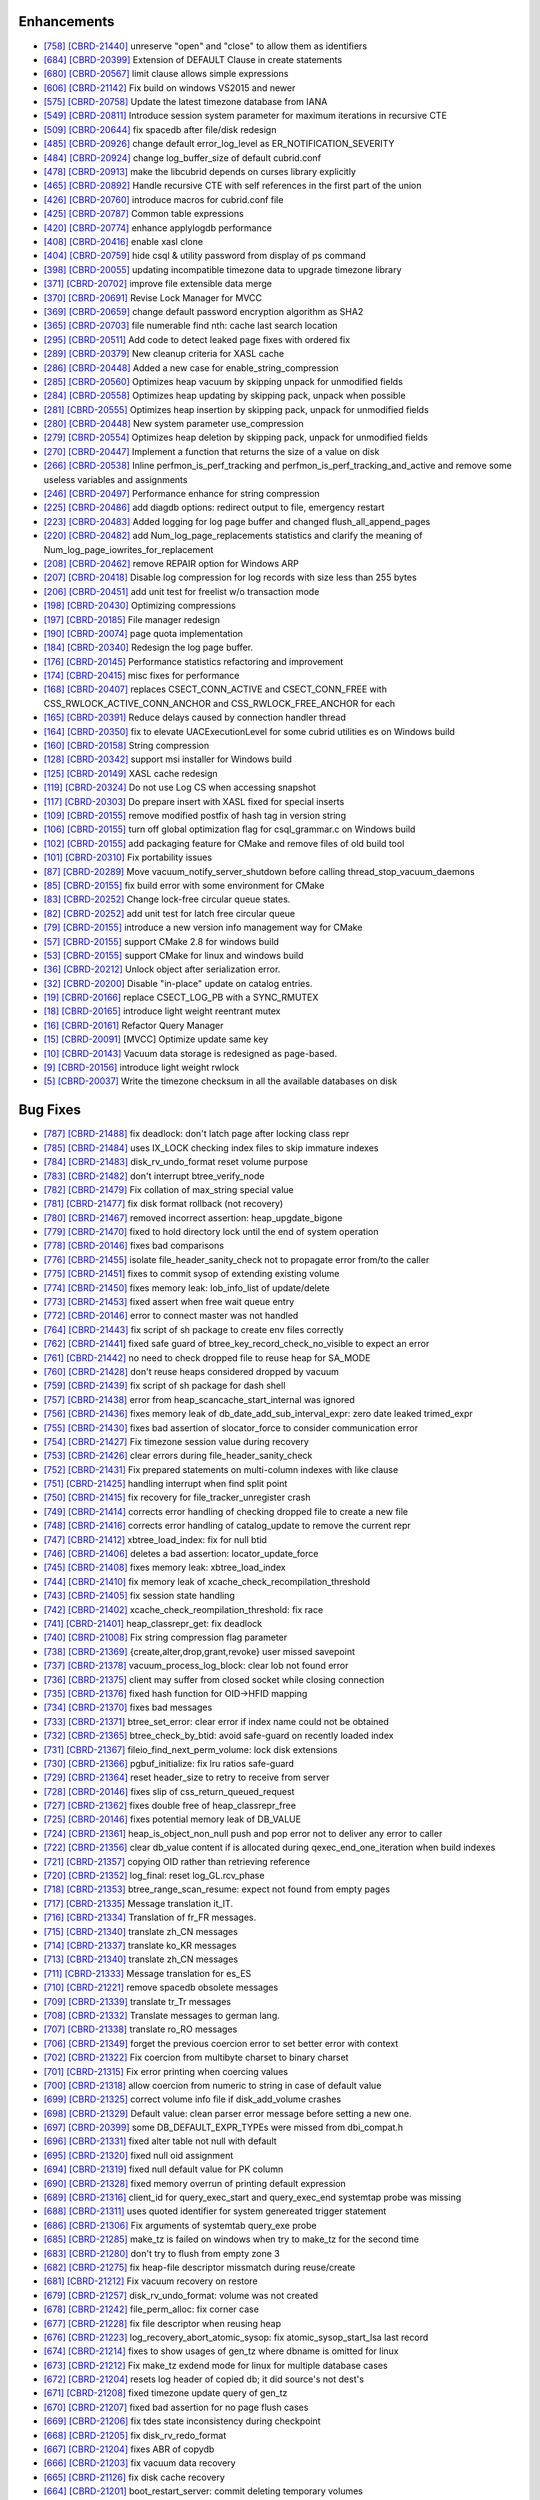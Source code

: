 Enhancements
------------

* `[758] <https://github.com/CUBRID/cubrid/pull/758>`_ `[CBRD-21440] <http://jira.cubrid.org/browse/CBRD-21440>`_ unreserve "open" and "close" to allow them as identifiers
* `[684] <https://github.com/CUBRID/cubrid/pull/684>`_ `[CBRD-20399] <http://jira.cubrid.org/browse/CBRD-20399>`_ Extension of DEFAULT Clause in create statements   
* `[680] <https://github.com/CUBRID/cubrid/pull/680>`_ `[CBRD-20567] <http://jira.cubrid.org/browse/CBRD-20567>`_ limit clause allows simple expressions     
* `[606] <https://github.com/CUBRID/cubrid/pull/606>`_ `[CBRD-21142] <http://jira.cubrid.org/browse/CBRD-21142>`_ Fix build on windows VS2015 and newer   
* `[575] <https://github.com/CUBRID/cubrid/pull/575>`_ `[CBRD-20758] <http://jira.cubrid.org/browse/CBRD-20758>`_ Update the latest timezone database from IANA   
* `[549] <https://github.com/CUBRID/cubrid/pull/549>`_ `[CBRD-20811] <http://jira.cubrid.org/browse/CBRD-20811>`_ Introduce session system parameter for maximum iterations in recursive CTE   
* `[509] <https://github.com/CUBRID/cubrid/pull/509>`_ `[CBRD-20644] <http://jira.cubrid.org/browse/CBRD-20644>`_ fix spacedb after file/disk redesign     
* `[485] <https://github.com/CUBRID/cubrid/pull/485>`_ `[CBRD-20926] <http://jira.cubrid.org/browse/CBRD-20926>`_ change default error_log_level as ER_NOTIFICATION_SEVERITY  
* `[484] <https://github.com/CUBRID/cubrid/pull/484>`_ `[CBRD-20924] <http://jira.cubrid.org/browse/CBRD-20924>`_ change log_buffer_size of default cubrid.conf  
* `[478] <https://github.com/CUBRID/cubrid/pull/478>`_ `[CBRD-20913] <http://jira.cubrid.org/browse/CBRD-20913>`_ make the libcubrid depends on curses library explicitly  
* `[465] <https://github.com/CUBRID/cubrid/pull/465>`_ `[CBRD-20892] <http://jira.cubrid.org/browse/CBRD-20892>`_ Handle recursive CTE with self references in the first part of the union  
* `[426] <https://github.com/CUBRID/cubrid/pull/426>`_ `[CBRD-20760] <http://jira.cubrid.org/browse/CBRD-20760>`_ introduce macros for cubrid.conf file  
* `[425] <https://github.com/CUBRID/cubrid/pull/425>`_ `[CBRD-20787] <http://jira.cubrid.org/browse/CBRD-20787>`_ Common table expressions    
* `[420] <https://github.com/CUBRID/cubrid/pull/420>`_ `[CBRD-20774] <http://jira.cubrid.org/browse/CBRD-20774>`_ enhance applylogdb performance    
* `[408] <https://github.com/CUBRID/cubrid/pull/408>`_ `[CBRD-20416] <http://jira.cubrid.org/browse/CBRD-20416>`_ enable xasl clone  
* `[404] <https://github.com/CUBRID/cubrid/pull/404>`_ `[CBRD-20759] <http://jira.cubrid.org/browse/CBRD-20759>`_ hide csql & utility password from display of ps command  
* `[398] <https://github.com/CUBRID/cubrid/pull/398>`_ `[CBRD-20055] <http://jira.cubrid.org/browse/CBRD-20055>`_ updating incompatible timezone data to upgrade timezone library    
* `[371] <https://github.com/CUBRID/cubrid/pull/371>`_ `[CBRD-20702] <http://jira.cubrid.org/browse/CBRD-20702>`_ improve file extensible data merge   
* `[370] <https://github.com/CUBRID/cubrid/pull/370>`_ `[CBRD-20691] <http://jira.cubrid.org/browse/CBRD-20691>`_ Revise Lock Manager for MVCC    
* `[369] <https://github.com/CUBRID/cubrid/pull/369>`_ `[CBRD-20659] <http://jira.cubrid.org/browse/CBRD-20659>`_ change default password encryption algorithm as SHA2   
* `[365] <https://github.com/CUBRID/cubrid/pull/365>`_ `[CBRD-20703] <http://jira.cubrid.org/browse/CBRD-20703>`_ file numerable find nth: cache last search location  
* `[295] <https://github.com/CUBRID/cubrid/pull/295>`_ `[CBRD-20511] <http://jira.cubrid.org/browse/CBRD-20511>`_ Add code to detect leaked page fixes with ordered fix  
* `[289] <https://github.com/CUBRID/cubrid/pull/289>`_ `[CBRD-20379] <http://jira.cubrid.org/browse/CBRD-20379>`_ New cleanup criteria for XASL cache  
* `[286] <https://github.com/CUBRID/cubrid/pull/286>`_ `[CBRD-20448] <http://jira.cubrid.org/browse/CBRD-20448>`_ Added a new case for enable_string_compression  
* `[285] <https://github.com/CUBRID/cubrid/pull/285>`_ `[CBRD-20560] <http://jira.cubrid.org/browse/CBRD-20560>`_ Optimizes heap vacuum by skipping unpack for unmodified fields  
* `[284] <https://github.com/CUBRID/cubrid/pull/284>`_ `[CBRD-20558] <http://jira.cubrid.org/browse/CBRD-20558>`_ Optimizes heap updating by skipping pack, unpack when possible   
* `[281] <https://github.com/CUBRID/cubrid/pull/281>`_ `[CBRD-20555] <http://jira.cubrid.org/browse/CBRD-20555>`_ Optimizes heap insertion by skipping pack, unpack for unmodified fields   
* `[280] <https://github.com/CUBRID/cubrid/pull/280>`_ `[CBRD-20448] <http://jira.cubrid.org/browse/CBRD-20448>`_ New system parameter use_compression  
* `[279] <https://github.com/CUBRID/cubrid/pull/279>`_ `[CBRD-20554] <http://jira.cubrid.org/browse/CBRD-20554>`_ Optimizes heap deletion by skipping pack, unpack for unmodified fields   
* `[270] <https://github.com/CUBRID/cubrid/pull/270>`_ `[CBRD-20447] <http://jira.cubrid.org/browse/CBRD-20447>`_ Implement a function that returns the size of a value on disk  
* `[266] <https://github.com/CUBRID/cubrid/pull/266>`_ `[CBRD-20538] <http://jira.cubrid.org/browse/CBRD-20538>`_ Inline perfmon_is_perf_tracking and perfmon_is_perf_tracking_and_active and remove some useless variables and assignments  
* `[246] <https://github.com/CUBRID/cubrid/pull/246>`_ `[CBRD-20497] <http://jira.cubrid.org/browse/CBRD-20497>`_ Performance enhance for string compression  
* `[225] <https://github.com/CUBRID/cubrid/pull/225>`_ `[CBRD-20486] <http://jira.cubrid.org/browse/CBRD-20486>`_ add diagdb options: redirect output to file, emergency restart  
* `[223] <https://github.com/CUBRID/cubrid/pull/223>`_ `[CBRD-20483] <http://jira.cubrid.org/browse/CBRD-20483>`_ Added logging for log page buffer and changed flush_all_append_pages   
* `[220] <https://github.com/CUBRID/cubrid/pull/220>`_ `[CBRD-20482] <http://jira.cubrid.org/browse/CBRD-20482>`_ add Num_log_page_replacements statistics and clarify the meaning of Num_log_page_iowrites_for_replacement   
* `[208] <https://github.com/CUBRID/cubrid/pull/208>`_ `[CBRD-20462] <http://jira.cubrid.org/browse/CBRD-20462>`_ remove REPAIR option for Windows ARP  
* `[207] <https://github.com/CUBRID/cubrid/pull/207>`_ `[CBRD-20418] <http://jira.cubrid.org/browse/CBRD-20418>`_ Disable log compression for log records with size less than 255 bytes  
* `[206] <https://github.com/CUBRID/cubrid/pull/206>`_ `[CBRD-20451] <http://jira.cubrid.org/browse/CBRD-20451>`_ add unit test for freelist w/o transaction mode   
* `[198] <https://github.com/CUBRID/cubrid/pull/198>`_ `[CBRD-20430] <http://jira.cubrid.org/browse/CBRD-20430>`_ Optimizing compressions  
* `[197] <https://github.com/CUBRID/cubrid/pull/197>`_ `[CBRD-20185] <http://jira.cubrid.org/browse/CBRD-20185>`_ File manager redesign   
* `[190] <https://github.com/CUBRID/cubrid/pull/190>`_ `[CBRD-20074] <http://jira.cubrid.org/browse/CBRD-20074>`_ page quota implementation  
* `[184] <https://github.com/CUBRID/cubrid/pull/184>`_ `[CBRD-20340] <http://jira.cubrid.org/browse/CBRD-20340>`_ Redesign the log page buffer.   
* `[176] <https://github.com/CUBRID/cubrid/pull/176>`_ `[CBRD-20145] <http://jira.cubrid.org/browse/CBRD-20145>`_ Performance statistics refactoring and improvement   
* `[174] <https://github.com/CUBRID/cubrid/pull/174>`_ `[CBRD-20415] <http://jira.cubrid.org/browse/CBRD-20415>`_ misc fixes for performance  
* `[168] <https://github.com/CUBRID/cubrid/pull/168>`_ `[CBRD-20407] <http://jira.cubrid.org/browse/CBRD-20407>`_ replaces CSECT_CONN_ACTIVE and CSECT_CONN_FREE with CSS_RWLOCK_ACTIVE_CONN_ANCHOR and CSS_RWLOCK_FREE_ANCHOR for each  
* `[165] <https://github.com/CUBRID/cubrid/pull/165>`_ `[CBRD-20391] <http://jira.cubrid.org/browse/CBRD-20391>`_ Reduce delays caused by connection handler thread   
* `[164] <https://github.com/CUBRID/cubrid/pull/164>`_ `[CBRD-20350] <http://jira.cubrid.org/browse/CBRD-20350>`_ fix to elevate UACExecutionLevel for some cubrid utilities es on Windows build  
* `[160] <https://github.com/CUBRID/cubrid/pull/160>`_ `[CBRD-20158] <http://jira.cubrid.org/browse/CBRD-20158>`_ String compression    
* `[128] <https://github.com/CUBRID/cubrid/pull/128>`_ `[CBRD-20342] <http://jira.cubrid.org/browse/CBRD-20342>`_ support msi installer for Windows build  
* `[125] <https://github.com/CUBRID/cubrid/pull/125>`_ `[CBRD-20149] <http://jira.cubrid.org/browse/CBRD-20149>`_ XASL cache redesign   
* `[119] <https://github.com/CUBRID/cubrid/pull/119>`_ `[CBRD-20324] <http://jira.cubrid.org/browse/CBRD-20324>`_ Do not use Log CS when accessing snapshot  
* `[117] <https://github.com/CUBRID/cubrid/pull/117>`_ `[CBRD-20303] <http://jira.cubrid.org/browse/CBRD-20303>`_ Do prepare insert with XASL fixed for special inserts   
* `[109] <https://github.com/CUBRID/cubrid/pull/109>`_ `[CBRD-20155] <http://jira.cubrid.org/browse/CBRD-20155>`_ remove modified postfix of hash tag in version string  
* `[106] <https://github.com/CUBRID/cubrid/pull/106>`_ `[CBRD-20155] <http://jira.cubrid.org/browse/CBRD-20155>`_ turn off global optimization flag for csql_grammar.c on Windows build  
* `[102] <https://github.com/CUBRID/cubrid/pull/102>`_ `[CBRD-20155] <http://jira.cubrid.org/browse/CBRD-20155>`_ add packaging feature for CMake and remove files of old build tool  
* `[101] <https://github.com/CUBRID/cubrid/pull/101>`_ `[CBRD-20310] <http://jira.cubrid.org/browse/CBRD-20310>`_ Fix portability issues  
* `[87] <https://github.com/CUBRID/cubrid/pull/87>`_ `[CBRD-20289] <http://jira.cubrid.org/browse/CBRD-20289>`_ Move vacuum_notify_server_shutdown before calling thread_stop_vacuum_daemons   
* `[85] <https://github.com/CUBRID/cubrid/pull/85>`_ `[CBRD-20155] <http://jira.cubrid.org/browse/CBRD-20155>`_ fix build error with some environment for CMake   
* `[83] <https://github.com/CUBRID/cubrid/pull/83>`_ `[CBRD-20252] <http://jira.cubrid.org/browse/CBRD-20252>`_ Change lock-free circular queue states.   
* `[82] <https://github.com/CUBRID/cubrid/pull/82>`_ `[CBRD-20252] <http://jira.cubrid.org/browse/CBRD-20252>`_ add unit test for latch free circular queue   
* `[79] <https://github.com/CUBRID/cubrid/pull/79>`_ `[CBRD-20155] <http://jira.cubrid.org/browse/CBRD-20155>`_ introduce a new version info management way for CMake  
* `[57] <https://github.com/CUBRID/cubrid/pull/57>`_ `[CBRD-20155] <http://jira.cubrid.org/browse/CBRD-20155>`_ support CMake 2.8 for windows build  
* `[53] <https://github.com/CUBRID/cubrid/pull/53>`_ `[CBRD-20155] <http://jira.cubrid.org/browse/CBRD-20155>`_ support CMake for linux and windows build  
* `[36] <https://github.com/CUBRID/cubrid/pull/36>`_ `[CBRD-20212] <http://jira.cubrid.org/browse/CBRD-20212>`_ Unlock object after serialization error.  
* `[32] <https://github.com/CUBRID/cubrid/pull/32>`_ `[CBRD-20200] <http://jira.cubrid.org/browse/CBRD-20200>`_ Disable "in-place" update on catalog entries.   
* `[19] <https://github.com/CUBRID/cubrid/pull/19>`_ `[CBRD-20166] <http://jira.cubrid.org/browse/CBRD-20166>`_ replace CSECT_LOG_PB with a SYNC_RMUTEX  
* `[18] <https://github.com/CUBRID/cubrid/pull/18>`_ `[CBRD-20165] <http://jira.cubrid.org/browse/CBRD-20165>`_ introduce light weight reentrant mutex  
* `[16] <https://github.com/CUBRID/cubrid/pull/16>`_ `[CBRD-20161] <http://jira.cubrid.org/browse/CBRD-20161>`_ Refactor Query Manager  
* `[15] <https://github.com/CUBRID/cubrid/pull/15>`_ `[CBRD-20091] <http://jira.cubrid.org/browse/CBRD-20091>`_ [MVCC] Optimize update same key  
* `[10] <https://github.com/CUBRID/cubrid/pull/10>`_ `[CBRD-20143] <http://jira.cubrid.org/browse/CBRD-20143>`_ Vacuum data storage is redesigned as page-based.  
* `[9] <https://github.com/CUBRID/cubrid/pull/9>`_ `[CBRD-20156] <http://jira.cubrid.org/browse/CBRD-20156>`_ introduce light weight rwlock  
* `[5] <https://github.com/CUBRID/cubrid/pull/5>`_ `[CBRD-20037] <http://jira.cubrid.org/browse/CBRD-20037>`_  Write the timezone checksum in all the available databases on disk   

Bug Fixes
---------

* `[787] <https://github.com/CUBRID/cubrid/pull/787>`_ `[CBRD-21488] <http://jira.cubrid.org/browse/CBRD-21488>`_ fix deadlock: don't latch page after locking class repr
* `[785] <https://github.com/CUBRID/cubrid/pull/785>`_ `[CBRD-21484] <http://jira.cubrid.org/browse/CBRD-21484>`_ uses IX_LOCK checking index files to skip immature indexes
* `[784] <https://github.com/CUBRID/cubrid/pull/784>`_ `[CBRD-21483] <http://jira.cubrid.org/browse/CBRD-21483>`_ disk_rv_undo_format reset volume purpose
* `[783] <https://github.com/CUBRID/cubrid/pull/783>`_ `[CBRD-21482] <http://jira.cubrid.org/browse/CBRD-21482>`_ don't interrupt btree_verify_node
* `[782] <https://github.com/CUBRID/cubrid/pull/782>`_ `[CBRD-21479] <http://jira.cubrid.org/browse/CBRD-21479>`_ Fix collation of max_string special value
* `[781] <https://github.com/CUBRID/cubrid/pull/781>`_ `[CBRD-21477] <http://jira.cubrid.org/browse/CBRD-21477>`_ fix disk format rollback (not recovery)
* `[780] <https://github.com/CUBRID/cubrid/pull/780>`_ `[CBRD-21467] <http://jira.cubrid.org/browse/CBRD-21467>`_ removed incorrect assertion: heap_upgdate_bigone
* `[779] <https://github.com/CUBRID/cubrid/pull/779>`_ `[CBRD-21470] <http://jira.cubrid.org/browse/CBRD-21470>`_ fixed to hold directory lock until the end of system operation
* `[778] <https://github.com/CUBRID/cubrid/pull/778>`_ `[CBRD-20146] <http://jira.cubrid.org/browse/CBRD-20146>`_ fixes bad comparisons
* `[776] <https://github.com/CUBRID/cubrid/pull/776>`_ `[CBRD-21455] <http://jira.cubrid.org/browse/CBRD-21455>`_ isolate file_header_sanity_check not to propagate error from/to the caller
* `[775] <https://github.com/CUBRID/cubrid/pull/775>`_ `[CBRD-21451] <http://jira.cubrid.org/browse/CBRD-21451>`_ fixes to commit sysop of extending existing volume
* `[774] <https://github.com/CUBRID/cubrid/pull/774>`_ `[CBRD-21450] <http://jira.cubrid.org/browse/CBRD-21450>`_ fixes memory leak: lob_info_list of update/delete
* `[773] <https://github.com/CUBRID/cubrid/pull/773>`_ `[CBRD-21453] <http://jira.cubrid.org/browse/CBRD-21453>`_ fixed assert when free wait queue entry
* `[772] <https://github.com/CUBRID/cubrid/pull/772>`_ `[CBRD-20146] <http://jira.cubrid.org/browse/CBRD-20146>`_ error to connect master was not handled
* `[764] <https://github.com/CUBRID/cubrid/pull/764>`_ `[CBRD-21443] <http://jira.cubrid.org/browse/CBRD-21443>`_ fix script of sh package to create env files correctly
* `[762] <https://github.com/CUBRID/cubrid/pull/762>`_ `[CBRD-21441] <http://jira.cubrid.org/browse/CBRD-21441>`_ fixed safe guard of btree_key_record_check_no_visible to expect an error
* `[761] <https://github.com/CUBRID/cubrid/pull/761>`_ `[CBRD-21442] <http://jira.cubrid.org/browse/CBRD-21442>`_ no need to check dropped file to reuse heap for SA_MODE
* `[760] <https://github.com/CUBRID/cubrid/pull/760>`_ `[CBRD-21428] <http://jira.cubrid.org/browse/CBRD-21428>`_ don't reuse heaps considered dropped by vacuum
* `[759] <https://github.com/CUBRID/cubrid/pull/759>`_ `[CBRD-21439] <http://jira.cubrid.org/browse/CBRD-21439>`_ fix script of sh package for dash shell
* `[757] <https://github.com/CUBRID/cubrid/pull/757>`_ `[CBRD-21438] <http://jira.cubrid.org/browse/CBRD-21438>`_ error from heap_scancache_start_internal was ignored
* `[756] <https://github.com/CUBRID/cubrid/pull/756>`_ `[CBRD-21436] <http://jira.cubrid.org/browse/CBRD-21436>`_ fixes memory leak of db_date_add_sub_interval_expr: zero date leaked trimed_expr
* `[755] <https://github.com/CUBRID/cubrid/pull/755>`_ `[CBRD-21430] <http://jira.cubrid.org/browse/CBRD-21430>`_ fixes bad assertion of slocator_force to consider communication error
* `[754] <https://github.com/CUBRID/cubrid/pull/754>`_ `[CBRD-21427] <http://jira.cubrid.org/browse/CBRD-21427>`_ Fix timezone session value during recovery
* `[753] <https://github.com/CUBRID/cubrid/pull/753>`_ `[CBRD-21426] <http://jira.cubrid.org/browse/CBRD-21426>`_ clear errors during file_header_sanity_check
* `[752] <https://github.com/CUBRID/cubrid/pull/752>`_ `[CBRD-21431] <http://jira.cubrid.org/browse/CBRD-21431>`_ Fix prepared statements on multi-column indexes with like clause
* `[751] <https://github.com/CUBRID/cubrid/pull/751>`_ `[CBRD-21425] <http://jira.cubrid.org/browse/CBRD-21425>`_ handling interrupt when find split point
* `[750] <https://github.com/CUBRID/cubrid/pull/750>`_ `[CBRD-21415] <http://jira.cubrid.org/browse/CBRD-21415>`_ fix recovery for file_tracker_unregister crash
* `[749] <https://github.com/CUBRID/cubrid/pull/749>`_ `[CBRD-21414] <http://jira.cubrid.org/browse/CBRD-21414>`_ corrects error handling of checking dropped file to create a new file
* `[748] <https://github.com/CUBRID/cubrid/pull/748>`_ `[CBRD-21416] <http://jira.cubrid.org/browse/CBRD-21416>`_ corrects error handling of catalog_update to remove the current repr
* `[747] <https://github.com/CUBRID/cubrid/pull/747>`_ `[CBRD-21412] <http://jira.cubrid.org/browse/CBRD-21412>`_ xbtree_load_index: fix for null btid  
* `[746] <https://github.com/CUBRID/cubrid/pull/746>`_ `[CBRD-21406] <http://jira.cubrid.org/browse/CBRD-21406>`_ deletes a bad assertion: locator_update_force  
* `[745] <https://github.com/CUBRID/cubrid/pull/745>`_ `[CBRD-21408] <http://jira.cubrid.org/browse/CBRD-21408>`_ fixes memory leak: xbtree_load_index  
* `[744] <https://github.com/CUBRID/cubrid/pull/744>`_ `[CBRD-21410] <http://jira.cubrid.org/browse/CBRD-21410>`_ fix memory leak of xcache_check_recompilation_threshold  
* `[743] <https://github.com/CUBRID/cubrid/pull/743>`_ `[CBRD-21405] <http://jira.cubrid.org/browse/CBRD-21405>`_ fix session state handling  
* `[742] <https://github.com/CUBRID/cubrid/pull/742>`_ `[CBRD-21402] <http://jira.cubrid.org/browse/CBRD-21402>`_ xcache_check_reompilation_threshold: fix race  
* `[741] <https://github.com/CUBRID/cubrid/pull/741>`_ `[CBRD-21401] <http://jira.cubrid.org/browse/CBRD-21401>`_ heap_classrepr_get: fix deadlock  
* `[740] <https://github.com/CUBRID/cubrid/pull/740>`_ `[CBRD-21008] <http://jira.cubrid.org/browse/CBRD-21008>`_ Fix string compression flag parameter  
* `[738] <https://github.com/CUBRID/cubrid/pull/738>`_ `[CBRD-21369] <http://jira.cubrid.org/browse/CBRD-21369>`_ {create,alter,drop,grant,revoke} user missed savepoint  
* `[737] <https://github.com/CUBRID/cubrid/pull/737>`_ `[CBRD-21378] <http://jira.cubrid.org/browse/CBRD-21378>`_ vacuum_process_log_block: clear lob not found error  
* `[736] <https://github.com/CUBRID/cubrid/pull/736>`_ `[CBRD-21375] <http://jira.cubrid.org/browse/CBRD-21375>`_ client may suffer from closed socket while closing connection  
* `[735] <https://github.com/CUBRID/cubrid/pull/735>`_ `[CBRD-21376] <http://jira.cubrid.org/browse/CBRD-21376>`_ fixed hash function for OID->HFID mapping  
* `[734] <https://github.com/CUBRID/cubrid/pull/734>`_ `[CBRD-21370] <http://jira.cubrid.org/browse/CBRD-21370>`_ fixes bad messages  
* `[733] <https://github.com/CUBRID/cubrid/pull/733>`_ `[CBRD-21371] <http://jira.cubrid.org/browse/CBRD-21371>`_ btree_set_error: clear error if index name could not be obtained  
* `[732] <https://github.com/CUBRID/cubrid/pull/732>`_ `[CBRD-21365] <http://jira.cubrid.org/browse/CBRD-21365>`_ btree_check_by_btid: avoid safe-guard on recently loaded index  
* `[731] <https://github.com/CUBRID/cubrid/pull/731>`_ `[CBRD-21367] <http://jira.cubrid.org/browse/CBRD-21367>`_ fileio_find_next_perm_volume: lock disk extensions  
* `[730] <https://github.com/CUBRID/cubrid/pull/730>`_ `[CBRD-21366] <http://jira.cubrid.org/browse/CBRD-21366>`_ pgbuf_initialize: fix lru ratios safe-guard  
* `[729] <https://github.com/CUBRID/cubrid/pull/729>`_ `[CBRD-21364] <http://jira.cubrid.org/browse/CBRD-21364>`_ reset header_size to retry to receive from server  
* `[728] <https://github.com/CUBRID/cubrid/pull/728>`_ `[CBRD-20146] <http://jira.cubrid.org/browse/CBRD-20146>`_ fixes slip of css_return_queued_request  
* `[727] <https://github.com/CUBRID/cubrid/pull/727>`_ `[CBRD-21362] <http://jira.cubrid.org/browse/CBRD-21362>`_ fixes double free of heap_classrepr_free  
* `[725] <https://github.com/CUBRID/cubrid/pull/725>`_ `[CBRD-20146] <http://jira.cubrid.org/browse/CBRD-20146>`_ fixes potential memory leak of DB_VALUE  
* `[724] <https://github.com/CUBRID/cubrid/pull/724>`_ `[CBRD-21361] <http://jira.cubrid.org/browse/CBRD-21361>`_ heap_is_object_non_null push and pop error not to deliver any error to caller  
* `[722] <https://github.com/CUBRID/cubrid/pull/722>`_ `[CBRD-21356] <http://jira.cubrid.org/browse/CBRD-21356>`_ clear db_value content if is allocated during qexec_end_one_iteration when build indexes  
* `[721] <https://github.com/CUBRID/cubrid/pull/721>`_ `[CBRD-21357] <http://jira.cubrid.org/browse/CBRD-21357>`_ copying OID rather than retrieving reference  
* `[720] <https://github.com/CUBRID/cubrid/pull/720>`_ `[CBRD-21352] <http://jira.cubrid.org/browse/CBRD-21352>`_ log_final: reset log_GL.rcv_phase  
* `[718] <https://github.com/CUBRID/cubrid/pull/718>`_ `[CBRD-21353] <http://jira.cubrid.org/browse/CBRD-21353>`_ btree_range_scan_resume: expect not found from empty pages  
* `[717] <https://github.com/CUBRID/cubrid/pull/717>`_ `[CBRD-21335] <http://jira.cubrid.org/browse/CBRD-21335>`_ Message translation it_IT.  
* `[716] <https://github.com/CUBRID/cubrid/pull/716>`_ `[CBRD-21334] <http://jira.cubrid.org/browse/CBRD-21334>`_ Translation of fr_FR messages.  
* `[715] <https://github.com/CUBRID/cubrid/pull/715>`_ `[CBRD-21340] <http://jira.cubrid.org/browse/CBRD-21340>`_ translate zh_CN messages  
* `[714] <https://github.com/CUBRID/cubrid/pull/714>`_ `[CBRD-21337] <http://jira.cubrid.org/browse/CBRD-21337>`_ translate ko_KR messages  
* `[713] <https://github.com/CUBRID/cubrid/pull/713>`_ `[CBRD-21340] <http://jira.cubrid.org/browse/CBRD-21340>`_ translate zh_CN messages  
* `[711] <https://github.com/CUBRID/cubrid/pull/711>`_ `[CBRD-21333] <http://jira.cubrid.org/browse/CBRD-21333>`_ Message translation for es_ES  
* `[710] <https://github.com/CUBRID/cubrid/pull/710>`_ `[CBRD-21221] <http://jira.cubrid.org/browse/CBRD-21221>`_ remove spacedb obsolete messages  
* `[709] <https://github.com/CUBRID/cubrid/pull/709>`_ `[CBRD-21339] <http://jira.cubrid.org/browse/CBRD-21339>`_ translate tr_Tr messages  
* `[708] <https://github.com/CUBRID/cubrid/pull/708>`_ `[CBRD-21332] <http://jira.cubrid.org/browse/CBRD-21332>`_ Translate messages to german lang.  
* `[707] <https://github.com/CUBRID/cubrid/pull/707>`_ `[CBRD-21338] <http://jira.cubrid.org/browse/CBRD-21338>`_ translate ro_RO messages  
* `[706] <https://github.com/CUBRID/cubrid/pull/706>`_ `[CBRD-21349] <http://jira.cubrid.org/browse/CBRD-21349>`_ forget the previous coercion error to set better error with context  
* `[702] <https://github.com/CUBRID/cubrid/pull/702>`_ `[CBRD-21322] <http://jira.cubrid.org/browse/CBRD-21322>`_ Fix coercion from multibyte charset to binary charset  
* `[701] <https://github.com/CUBRID/cubrid/pull/701>`_ `[CBRD-21315] <http://jira.cubrid.org/browse/CBRD-21315>`_ Fix error printing when coercing values  
* `[700] <https://github.com/CUBRID/cubrid/pull/700>`_ `[CBRD-21318] <http://jira.cubrid.org/browse/CBRD-21318>`_ allow coercion from numeric to string in case of default value  
* `[699] <https://github.com/CUBRID/cubrid/pull/699>`_ `[CBRD-21325] <http://jira.cubrid.org/browse/CBRD-21325>`_ correct volume info file if disk_add_volume crashes  
* `[698] <https://github.com/CUBRID/cubrid/pull/698>`_ `[CBRD-21329] <http://jira.cubrid.org/browse/CBRD-21329>`_ Default value: clean parser error message before setting a new one.  
* `[697] <https://github.com/CUBRID/cubrid/pull/697>`_ `[CBRD-20399] <http://jira.cubrid.org/browse/CBRD-20399>`_ some DB_DEFAULT_EXPR_TYPEs were missed from dbi_compat.h   
* `[696] <https://github.com/CUBRID/cubrid/pull/696>`_ `[CBRD-21331] <http://jira.cubrid.org/browse/CBRD-21331>`_ fixed alter table not null with default   
* `[695] <https://github.com/CUBRID/cubrid/pull/695>`_ `[CBRD-21320] <http://jira.cubrid.org/browse/CBRD-21320>`_ fixed null oid assignment  
* `[694] <https://github.com/CUBRID/cubrid/pull/694>`_ `[CBRD-21319] <http://jira.cubrid.org/browse/CBRD-21319>`_ fixed null default value for PK column  
* `[690] <https://github.com/CUBRID/cubrid/pull/690>`_ `[CBRD-21328] <http://jira.cubrid.org/browse/CBRD-21328>`_ fixed memory overrun of printing default expression  
* `[689] <https://github.com/CUBRID/cubrid/pull/689>`_ `[CBRD-21316] <http://jira.cubrid.org/browse/CBRD-21316>`_ client_id for query_exec_start and query_exec_end systemtap probe was missing  
* `[688] <https://github.com/CUBRID/cubrid/pull/688>`_ `[CBRD-21311] <http://jira.cubrid.org/browse/CBRD-21311>`_ uses quoted identifier for system genereated trigger statement  
* `[686] <https://github.com/CUBRID/cubrid/pull/686>`_ `[CBRD-21306] <http://jira.cubrid.org/browse/CBRD-21306>`_ Fix arguments of systemtab query_exe probe  
* `[685] <https://github.com/CUBRID/cubrid/pull/685>`_ `[CBRD-21285] <http://jira.cubrid.org/browse/CBRD-21285>`_ make_tz is failed on windows when try to make_tz for the second time  
* `[683] <https://github.com/CUBRID/cubrid/pull/683>`_ `[CBRD-21280] <http://jira.cubrid.org/browse/CBRD-21280>`_ don't try to flush from empty zone 3  
* `[682] <https://github.com/CUBRID/cubrid/pull/682>`_ `[CBRD-21275] <http://jira.cubrid.org/browse/CBRD-21275>`_ fix heap-file descriptor missmatch during reuse/create  
* `[681] <https://github.com/CUBRID/cubrid/pull/681>`_ `[CBRD-21212] <http://jira.cubrid.org/browse/CBRD-21212>`_ Fix vacuum recovery on restore  
* `[679] <https://github.com/CUBRID/cubrid/pull/679>`_ `[CBRD-21257] <http://jira.cubrid.org/browse/CBRD-21257>`_ disk_rv_undo_format: volume was not created  
* `[678] <https://github.com/CUBRID/cubrid/pull/678>`_ `[CBRD-21242] <http://jira.cubrid.org/browse/CBRD-21242>`_ file_perm_alloc: fix corner case  
* `[677] <https://github.com/CUBRID/cubrid/pull/677>`_ `[CBRD-21228] <http://jira.cubrid.org/browse/CBRD-21228>`_ fix file descriptor when reusing heap  
* `[676] <https://github.com/CUBRID/cubrid/pull/676>`_ `[CBRD-21223] <http://jira.cubrid.org/browse/CBRD-21223>`_ log_recovery_abort_atomic_sysop: fix atomic_sysop_start_lsa last record  
* `[674] <https://github.com/CUBRID/cubrid/pull/674>`_ `[CBRD-21214] <http://jira.cubrid.org/browse/CBRD-21214>`_ fixes to show usages of gen_tz where dbname is omitted for linux  
* `[673] <https://github.com/CUBRID/cubrid/pull/673>`_ `[CBRD-21212] <http://jira.cubrid.org/browse/CBRD-21212>`_ Fix make_tz exdend mode for linux for multiple database cases  
* `[672] <https://github.com/CUBRID/cubrid/pull/672>`_ `[CBRD-21204] <http://jira.cubrid.org/browse/CBRD-21204>`_ resets log header of copied db; it did source's not dest's  
* `[671] <https://github.com/CUBRID/cubrid/pull/671>`_ `[CBRD-21208] <http://jira.cubrid.org/browse/CBRD-21208>`_ fixed timezone update query of gen_tz  
* `[670] <https://github.com/CUBRID/cubrid/pull/670>`_ `[CBRD-21207] <http://jira.cubrid.org/browse/CBRD-21207>`_ fixed bad assertion for no page flush cases  
* `[669] <https://github.com/CUBRID/cubrid/pull/669>`_ `[CBRD-21206] <http://jira.cubrid.org/browse/CBRD-21206>`_ fix tdes state inconsistency during checkpoint  
* `[668] <https://github.com/CUBRID/cubrid/pull/668>`_ `[CBRD-21205] <http://jira.cubrid.org/browse/CBRD-21205>`_ fix disk_rv_redo_format  
* `[667] <https://github.com/CUBRID/cubrid/pull/667>`_ `[CBRD-21204] <http://jira.cubrid.org/browse/CBRD-21204>`_ fixes ABR of copydb  
* `[666] <https://github.com/CUBRID/cubrid/pull/666>`_ `[CBRD-21203] <http://jira.cubrid.org/browse/CBRD-21203>`_ fix vacuum data recovery  
* `[665] <https://github.com/CUBRID/cubrid/pull/665>`_ `[CBRD-21126] <http://jira.cubrid.org/browse/CBRD-21126>`_ fix disk cache recovery  
* `[664] <https://github.com/CUBRID/cubrid/pull/664>`_ `[CBRD-21201] <http://jira.cubrid.org/browse/CBRD-21201>`_ boot_restart_server: commit deleting temporary volumes  
* `[663] <https://github.com/CUBRID/cubrid/pull/663>`_ `[CBRD-21200] <http://jira.cubrid.org/browse/CBRD-21200>`_ Fix query for tz extend tool  
* `[662] <https://github.com/CUBRID/cubrid/pull/662>`_ `[CBRD-20146] <http://jira.cubrid.org/browse/CBRD-20146>`_ printing parse tree omitted limit clause for update/delete  
* `[661] <https://github.com/CUBRID/cubrid/pull/661>`_ `[CBRD-20997] <http://jira.cubrid.org/browse/CBRD-20997>`_ fixed bad reference of PT_IS_QUERY_NODE_TYPE  
* `[660] <https://github.com/CUBRID/cubrid/pull/660>`_ `[CBRD-21199] <http://jira.cubrid.org/browse/CBRD-21199>`_ vacuum_heap_page: interrupted vacuum job can find file table page  
* `[659] <https://github.com/CUBRID/cubrid/pull/659>`_ `[CBRD-21198] <http://jira.cubrid.org/browse/CBRD-21198>`_ Rewrite assert to a more permissive case.  
* `[658] <https://github.com/CUBRID/cubrid/pull/658>`_ `[CBRD-21197] <http://jira.cubrid.org/browse/CBRD-21197>`_ disk_volume_expand: do not interrupt  
* `[657] <https://github.com/CUBRID/cubrid/pull/657>`_ `[CBRD-21196] <http://jira.cubrid.org/browse/CBRD-21196>`_ forget any noisy warning or error to start vacuuming of SA  
* `[656] <https://github.com/CUBRID/cubrid/pull/656>`_ `[CBRD-21194] <http://jira.cubrid.org/browse/CBRD-21194>`_ removing temp volume does not rely on file manager  
* `[654] <https://github.com/CUBRID/cubrid/pull/654>`_ `[CBRD-21189] <http://jira.cubrid.org/browse/CBRD-21189>`_ activate heap_check_all_pages  
* `[653] <https://github.com/CUBRID/cubrid/pull/653>`_ `[CBRD-21193] <http://jira.cubrid.org/browse/CBRD-21193>`_ fixed to handle interrupted cases to fetch statistics  
* `[652] <https://github.com/CUBRID/cubrid/pull/652>`_ `[CBRD-21192] <http://jira.cubrid.org/browse/CBRD-21192>`_ to be vacuumed heap page was refixed to fix its header page and badly referenced through the old page pointer  
* `[651] <https://github.com/CUBRID/cubrid/pull/651>`_ `[CBRD-21191] <http://jira.cubrid.org/browse/CBRD-21191>`_ fixes to unlock lockset; class oid might be null oid  
* `[650] <https://github.com/CUBRID/cubrid/pull/650>`_ `[CBRD-21126] <http://jira.cubrid.org/browse/CBRD-21126>`_ fixed disk cache update issue at rollback  
* `[649] <https://github.com/CUBRID/cubrid/pull/649>`_ `[CBRD-21190] <http://jira.cubrid.org/browse/CBRD-21190>`_ locator_lock_and_get_object_with_evaluation: use latch write  
* `[648] <https://github.com/CUBRID/cubrid/pull/648>`_ `[CBRD-21121] <http://jira.cubrid.org/browse/CBRD-21121>`_ deallocate the merge page from sector  
* `[647] <https://github.com/CUBRID/cubrid/pull/647>`_ `[CBRD-21089] <http://jira.cubrid.org/browse/CBRD-21089>`_ fixes not to mount temp volumes during bootstrapping  
* `[646] <https://github.com/CUBRID/cubrid/pull/646>`_ `[CBRD-21185] <http://jira.cubrid.org/browse/CBRD-21185>`_ Add check on old_victim_hint zone and remove risky assert  
* `[645] <https://github.com/CUBRID/cubrid/pull/645>`_ `[CBRD-20842] <http://jira.cubrid.org/browse/CBRD-20842>`_ fix typo  
* `[644] <https://github.com/CUBRID/cubrid/pull/644>`_ `[CBRD-20842] <http://jira.cubrid.org/browse/CBRD-20842>`_ propagate error to vacuum to recover deleted table cases  
* `[643] <https://github.com/CUBRID/cubrid/pull/643>`_ `[CBRD-21186] <http://jira.cubrid.org/browse/CBRD-21186>`_ To vacuum a heap page, home might be refixed while fixing needed pages  
* `[642] <https://github.com/CUBRID/cubrid/pull/642>`_ `[CBRD-20692] <http://jira.cubrid.org/browse/CBRD-20692>`_ fixed global mvccc op log lsa when redo sysop end  
* `[641] <https://github.com/CUBRID/cubrid/pull/641>`_ `[CBRD-21178] <http://jira.cubrid.org/browse/CBRD-21178>`_ there might be not enough buffers to flush victim candidates  
* `[640] <https://github.com/CUBRID/cubrid/pull/640>`_ `[CBRD-21179] <http://jira.cubrid.org/browse/CBRD-21179>`_ fixes page leak of ehash_expand_directory  
* `[639] <https://github.com/CUBRID/cubrid/pull/639>`_ `[CBRD-21177] <http://jira.cubrid.org/browse/CBRD-21177>`_ pgbuf_invalidate_all considers BCB is being flushed  
* `[638] <https://github.com/CUBRID/cubrid/pull/638>`_ `[CBRD-21176] <http://jira.cubrid.org/browse/CBRD-21176>`_ fixes catalog_Max_space_lock leak  
* `[637] <https://github.com/CUBRID/cubrid/pull/637>`_ `[CBRD-21170] <http://jira.cubrid.org/browse/CBRD-21170>`_ fixed bad condition  
* `[636] <https://github.com/CUBRID/cubrid/pull/636>`_ `[CBRD-21161] <http://jira.cubrid.org/browse/CBRD-21161>`_ Add debug code and workaround for victim hint  
* `[635] <https://github.com/CUBRID/cubrid/pull/635>`_ `[CBRD-21163] <http://jira.cubrid.org/browse/CBRD-21163>`_ initialize array to suppress VALGRIND complaints regarding uninitialized memory in catalog  
* `[634] <https://github.com/CUBRID/cubrid/pull/634>`_ `[CBRD-21162] <http://jira.cubrid.org/browse/CBRD-21162>`_ initialize array to suppress VALGRIND complaints regarding uninitialized memory in catalog  
* `[633] <https://github.com/CUBRID/cubrid/pull/633>`_ `[CBRD-21145] <http://jira.cubrid.org/browse/CBRD-21145>`_ UMR on catalog_update  
* `[632] <https://github.com/CUBRID/cubrid/pull/632>`_ `[CBRD-21170] <http://jira.cubrid.org/browse/CBRD-21170>`_ fixes invalid XASL error of multi-table UPDATE/DELETE with explicit join  
* `[631] <https://github.com/CUBRID/cubrid/pull/631>`_ `[CBRD-20289] <http://jira.cubrid.org/browse/CBRD-20289>`_ change a safe-guard to catch vacuum is blocked as er_log  
* `[630] <https://github.com/CUBRID/cubrid/pull/630>`_ `[CBRD-21171] <http://jira.cubrid.org/browse/CBRD-21171>`_ delay shutdown daemon threads  
* `[629] <https://github.com/CUBRID/cubrid/pull/629>`_ `[CBRD-21172] <http://jira.cubrid.org/browse/CBRD-21172>`_ Remove assert condition related to LRU quota when no dirties are found  
* `[628] <https://github.com/CUBRID/cubrid/pull/628>`_ `[CBRD-21168] <http://jira.cubrid.org/browse/CBRD-21168>`_ shutdown will not interrupt a thread that disables interrupt  
* `[627] <https://github.com/CUBRID/cubrid/pull/627>`_ `[CBRD-21157] <http://jira.cubrid.org/browse/CBRD-21157>`_ Fix to retry victimization in single threaded mode after victim flush was run.  
* `[626] <https://github.com/CUBRID/cubrid/pull/626>`_ `[CBRD-20146] <http://jira.cubrid.org/browse/CBRD-20146>`_ fix disk_get_volheader script  
* `[625] <https://github.com/CUBRID/cubrid/pull/625>`_ `[CBRD-21164] <http://jira.cubrid.org/browse/CBRD-21164>`_ file_log of file_perm_dealloc missed arguments  
* `[623] <https://github.com/CUBRID/cubrid/pull/623>`_ `[CBRD-21147] <http://jira.cubrid.org/browse/CBRD-21147>`_ Initialize leafs, pages and height for btree_stats in catalog_fetch_btree_statistics  
* `[621] <https://github.com/CUBRID/cubrid/pull/621>`_ `[CBRD-21140] <http://jira.cubrid.org/browse/CBRD-21140>`_ fixed crash caused by null domain in MRO  
* `[620] <https://github.com/CUBRID/cubrid/pull/620>`_ `[CBRD-21159] <http://jira.cubrid.org/browse/CBRD-21159>`_ hold LOG_CS for logpb_flush_pages_direct  
* `[616] <https://github.com/CUBRID/cubrid/pull/616>`_ `[CBRD-21117] <http://jira.cubrid.org/browse/CBRD-21117>`_ Stop parsing in case of errors.  
* `[614] <https://github.com/CUBRID/cubrid/pull/614>`_ `[CBRD-21149] <http://jira.cubrid.org/browse/CBRD-21149>`_ fixes leak of pgbuf_Pool.big_private_lrus_with_victims  
* `[613] <https://github.com/CUBRID/cubrid/pull/613>`_ `[CBRD-21147] <http://jira.cubrid.org/browse/CBRD-21147>`_ UMR on btree_get_stats  
* `[612] <https://github.com/CUBRID/cubrid/pull/612>`_ `[CBRD-21143] <http://jira.cubrid.org/browse/CBRD-21143>`_ fixed cte memory leak  
* `[611] <https://github.com/CUBRID/cubrid/pull/611>`_ `[CBRD-21100] <http://jira.cubrid.org/browse/CBRD-21100>`_ Do not deregister "avoid deallocation" on victimized bcb  
* `[610] <https://github.com/CUBRID/cubrid/pull/610>`_ `[CBRD-21153] <http://jira.cubrid.org/browse/CBRD-21153>`_ initialize OID to supress valgrind complaint  
* `[608] <https://github.com/CUBRID/cubrid/pull/608>`_ `[CBRD-21144] <http://jira.cubrid.org/browse/CBRD-21144>`_ initialize bcb ticks  
* `[605] <https://github.com/CUBRID/cubrid/pull/605>`_ `[CBRD-21070] <http://jira.cubrid.org/browse/CBRD-21070>`_ fixed leaked page  
* `[604] <https://github.com/CUBRID/cubrid/pull/604>`_ `[CBRD-21129] <http://jira.cubrid.org/browse/CBRD-21129>`_ [TimeZone] ‘select str_to_date('11 30 59 pm Feb/27th/2000 America/Fortaleza -03', '%h %i %S %p %b/%D/%Y %TZR %TZD')’returns unexpected result  
* `[603] <https://github.com/CUBRID/cubrid/pull/603>`_ `[CBRD-21020] <http://jira.cubrid.org/browse/CBRD-21020>`_ disk_reserve_sectors: fix double sector free from cache  
* `[602] <https://github.com/CUBRID/cubrid/pull/602>`_ `[CBRD-21139] <http://jira.cubrid.org/browse/CBRD-21139>`_ recovery: fix rollbacking logical run postpones  
* `[601] <https://github.com/CUBRID/cubrid/pull/601>`_ `[CBRD-21109] <http://jira.cubrid.org/browse/CBRD-21109>`_ [TimeZone] Insert an unsupported datetimetz format, query successfully processed  
* `[600] <https://github.com/CUBRID/cubrid/pull/600>`_ `[CBRD-21122] <http://jira.cubrid.org/browse/CBRD-21122>`_ file_perm_dealloc: fix fhead for is_merged_page_from_sector case  
* `[599] <https://github.com/CUBRID/cubrid/pull/599>`_ `[CBRD-21118] <http://jira.cubrid.org/browse/CBRD-21118>`_ SA_MODE keep using the current error entry if neither an error was set nor pushed  
* `[598] <https://github.com/CUBRID/cubrid/pull/598>`_ `[CBRD-21136] <http://jira.cubrid.org/browse/CBRD-21136>`_ net_server_conn_down: fix interrupt  
* `[597] <https://github.com/CUBRID/cubrid/pull/597>`_ `[CBRD-21133] <http://jira.cubrid.org/browse/CBRD-21133>`_ log_rv_analysis_sysop_end: reset rcv.sysop_start_postpone_lsa  
* `[596] <https://github.com/CUBRID/cubrid/pull/596>`_ `[CBRD-21135] <http://jira.cubrid.org/browse/CBRD-21135>`_ disable data_aout_ratio parameter  
* `[595] <https://github.com/CUBRID/cubrid/pull/595>`_ `[CBRD-20709] <http://jira.cubrid.org/browse/CBRD-20709>`_ Fix restore of log active volume  
* `[594] <https://github.com/CUBRID/cubrid/pull/594>`_ `[CBRD-21116] <http://jira.cubrid.org/browse/CBRD-21116>`_ fix abort atomic sysop inside sysop run postpone  
* `[593] <https://github.com/CUBRID/cubrid/pull/593>`_ `[CBRD-21119] <http://jira.cubrid.org/browse/CBRD-21119>`_ handle error returned by btree_get_num_visible_from_leaf_and_ovf function  
* `[592] <https://github.com/CUBRID/cubrid/pull/592>`_ `[CBRD-21128] <http://jira.cubrid.org/browse/CBRD-21128>`_ disk_reserve_sectors: fix csect usage  
* `[591] <https://github.com/CUBRID/cubrid/pull/591>`_ `[CBRD-21115] <http://jira.cubrid.org/browse/CBRD-21115>`_ pgbuf_flush_victim_candidates: fix compile error  
* `[590] <https://github.com/CUBRID/cubrid/pull/590>`_ `[CBRD-21088] <http://jira.cubrid.org/browse/CBRD-21088>`_ Fixed set of error  
* `[589] <https://github.com/CUBRID/cubrid/pull/589>`_ `[CBRD-21115] <http://jira.cubrid.org/browse/CBRD-21115>`_ pgbuf_flush_victim_candidates: update looping & safe-guard  
* `[588] <https://github.com/CUBRID/cubrid/pull/588>`_ `[CBRD-21114] <http://jira.cubrid.org/browse/CBRD-21114>`_ clear index key for error case; fixes a slip of #583  
* `[587] <https://github.com/CUBRID/cubrid/pull/587>`_ `[CBRD-21092] <http://jira.cubrid.org/browse/CBRD-21092>`_ MANY_IOREADS cannot be shown in the event log  
* `[586] <https://github.com/CUBRID/cubrid/pull/586>`_ `[CBRD-21105] <http://jira.cubrid.org/browse/CBRD-21105>`_ Fix undoing unfinished sysops during execute postpone  
* `[585] <https://github.com/CUBRID/cubrid/pull/585>`_ `[CBRD-21112] <http://jira.cubrid.org/browse/CBRD-21112>`_ fixed double unfix of vacuum data page  
* `[584] <https://github.com/CUBRID/cubrid/pull/584>`_ `[CBRD-21081] <http://jira.cubrid.org/browse/CBRD-21081>`_ Removed assert regarding the match of MVCC info  
* `[583] <https://github.com/CUBRID/cubrid/pull/583>`_ `[CBRD-21049] <http://jira.cubrid.org/browse/CBRD-21049>`_ fixed memeory leak caused by deadlock at foreign key update  
* `[582] <https://github.com/CUBRID/cubrid/pull/582>`_ `[CBRD-21106] <http://jira.cubrid.org/browse/CBRD-21106>`_ file_extdata_apply_funcs: fix advance to next  
* `[581] <https://github.com/CUBRID/cubrid/pull/581>`_ `[CBRD-21020] <http://jira.cubrid.org/browse/CBRD-21020>`_ file_create temporary: do not interrupt  
* `[580] <https://github.com/CUBRID/cubrid/pull/580>`_ `[CBRD-21103] <http://jira.cubrid.org/browse/CBRD-21103>`_ add er_stack_push_if_exists, er_restore_last_error to keep the last error of SA  
* `[579] <https://github.com/CUBRID/cubrid/pull/579>`_ `[CBRD-21101] <http://jira.cubrid.org/browse/CBRD-21101>`_ pgbuf_lru_boost_bcb: remove unreliable safe-guard  
* `[578] <https://github.com/CUBRID/cubrid/pull/578>`_ `[CBRD-21100] <http://jira.cubrid.org/browse/CBRD-21100>`_ Safe-guards for bcb.count_fix_and_avoid_dealloc  
* `[577] <https://github.com/CUBRID/cubrid/pull/577>`_ `[CBRD-21094] <http://jira.cubrid.org/browse/CBRD-21094>`_ SA_MODE clears client error when enter into server  
* `[576] <https://github.com/CUBRID/cubrid/pull/576>`_ `[CBRD-20740] <http://jira.cubrid.org/browse/CBRD-20740>`_ file_perm_dealloc: fix merging & moving to partial table  
* `[574] <https://github.com/CUBRID/cubrid/pull/574>`_ `[CBRD-21096] <http://jira.cubrid.org/browse/CBRD-21096>`_ trylock returns 0 for success  
* `[573] <https://github.com/CUBRID/cubrid/pull/573>`_ `[CBRD-21091] <http://jira.cubrid.org/browse/CBRD-21091>`_ Execute merge under stressed IO.  
* `[572] <https://github.com/CUBRID/cubrid/pull/572>`_ `[CBRD-21087] <http://jira.cubrid.org/browse/CBRD-21087>`_ add thread_p argument to b-tree functions  
* `[571] <https://github.com/CUBRID/cubrid/pull/571>`_ `[CBRD-21039] <http://jira.cubrid.org/browse/CBRD-21039>`_ Fix tracking processing & unregister  
* `[570] <https://github.com/CUBRID/cubrid/pull/570>`_ `[CBRD-21080] <http://jira.cubrid.org/browse/CBRD-21080>`_ improve flush & direct victims  
* `[569] <https://github.com/CUBRID/cubrid/pull/569>`_ `[CBRD-20742] <http://jira.cubrid.org/browse/CBRD-20742>`_ clear output values at heap next scan  
* `[568] <https://github.com/CUBRID/cubrid/pull/568>`_ `[CBRD-20699] <http://jira.cubrid.org/browse/CBRD-20699>`_ vacuum_heap_page: error handling for release mode  
* `[567] <https://github.com/CUBRID/cubrid/pull/567>`_ `[CBRD-21020] <http://jira.cubrid.org/browse/CBRD-21020>`_ don't interrupt file_temp_alloc  
* `[566] <https://github.com/CUBRID/cubrid/pull/566>`_ `[CBRD-21086] <http://jira.cubrid.org/browse/CBRD-21086>`_ Handle case of flushing non-dirty BCB (neighbor flush)  
* `[565] <https://github.com/CUBRID/cubrid/pull/565>`_ `[CBRD-21080] <http://jira.cubrid.org/browse/CBRD-21080>`_ pgbuf_flush_victim_candidates: fix hitting safe-guard  
* `[564] <https://github.com/CUBRID/cubrid/pull/564>`_ `[CBRD-20074] <http://jira.cubrid.org/browse/CBRD-20074>`_ undo the quick fix(#562) of CM stats  
* `[563] <https://github.com/CUBRID/cubrid/pull/563>`_ `[CBRD-21003] <http://jira.cubrid.org/browse/CBRD-21003>`_ Recovery: abort sysops before finishing postpone  
* `[562] <https://github.com/CUBRID/cubrid/pull/562>`_ `[CBRD-20074] <http://jira.cubrid.org/browse/CBRD-20074>`_ add stats back temporarily  
* `[560] <https://github.com/CUBRID/cubrid/pull/560>`_ `[CBRD-21077] <http://jira.cubrid.org/browse/CBRD-21077>`_ Return error if CTE max recursion is reached when list optimization is disabled  
* `[559] <https://github.com/CUBRID/cubrid/pull/559>`_ `[CBRD-21045] <http://jira.cubrid.org/browse/CBRD-21045>`_ fixed crash caused by uninitialized record  
* `[558] <https://github.com/CUBRID/cubrid/pull/558>`_ `[CBRD-20814] <http://jira.cubrid.org/browse/CBRD-20814>`_ Add system parameter loading flags to avoid special processing of intl parameters from utilities not related to engine  
* `[557] <https://github.com/CUBRID/cubrid/pull/557>`_ `[CBRD-21067] <http://jira.cubrid.org/browse/CBRD-21067>`_ disable multi range optimization instead return error, when regu variable didn't match  
* `[556] <https://github.com/CUBRID/cubrid/pull/556>`_ `[CBRD-21074] <http://jira.cubrid.org/browse/CBRD-21074>`_ fixed MRO to consider NULL from a key value  
* `[553] <https://github.com/CUBRID/cubrid/pull/553>`_ `[CBRD-21069] <http://jira.cubrid.org/browse/CBRD-21069>`_ Handle reset of scan tuple number when a new page is fetched.  
* `[552] <https://github.com/CUBRID/cubrid/pull/552>`_ `[CBRD-21064] <http://jira.cubrid.org/browse/CBRD-21064>`_ vacuum_data_load_and_recover: read vacuum_Global_oldest_active_mvccid  
* `[551] <https://github.com/CUBRID/cubrid/pull/551>`_ `[CBRD-21037] <http://jira.cubrid.org/browse/CBRD-21037>`_ Recover vacuum data before starting workers  
* `[550] <https://github.com/CUBRID/cubrid/pull/550>`_ `[CBRD-21057] <http://jira.cubrid.org/browse/CBRD-21057>`_ Handling of semantic errors.  
* `[548] <https://github.com/CUBRID/cubrid/pull/548>`_ `[CBRD-21058] <http://jira.cubrid.org/browse/CBRD-21058>`_ fixed memory leak by restoring ISS range details  
* `[547] <https://github.com/CUBRID/cubrid/pull/547>`_ `[CBRD-21051] <http://jira.cubrid.org/browse/CBRD-21051>`_ fixes IVR to view error messages  
* `[546] <https://github.com/CUBRID/cubrid/pull/546>`_ `[CBRD-21050] <http://jira.cubrid.org/browse/CBRD-21050>`_ fixed crash by initializing dist percent aggregate  
* `[544] <https://github.com/CUBRID/cubrid/pull/544>`_ `[CBRD-21036] <http://jira.cubrid.org/browse/CBRD-21036>`_ fixed overflow int addition issue  
* `[543] <https://github.com/CUBRID/cubrid/pull/543>`_ `[CBRD-21025] <http://jira.cubrid.org/browse/CBRD-21025>`_ Fix handling of error from semantic_type.  
* `[542] <https://github.com/CUBRID/cubrid/pull/542>`_ `[CBRD-21021] <http://jira.cubrid.org/browse/CBRD-21021>`_ file_temp_alloc: fix file_Tempcache->spacedb_temp  
* `[541] <https://github.com/CUBRID/cubrid/pull/541>`_ `[CBRD-20987] <http://jira.cubrid.org/browse/CBRD-20987>`_ Review references of derived_table  
* `[540] <https://github.com/CUBRID/cubrid/pull/540>`_ `[CBRD-20946] <http://jira.cubrid.org/browse/CBRD-20946>`_ Allow only UNION ALL in recursive CTE  
* `[538] <https://github.com/CUBRID/cubrid/pull/538>`_ `[CBRD-20933] <http://jira.cubrid.org/browse/CBRD-20933>`_ Restrict nested WITHs and recursive CTEs referenced incorrectly  
* `[537] <https://github.com/CUBRID/cubrid/pull/537>`_ `[CBRD-20808] <http://jira.cubrid.org/browse/CBRD-20808>`_ Do not interrupt temp ehash destroy  
* `[536] <https://github.com/CUBRID/cubrid/pull/536>`_ `[CBRD-20983] <http://jira.cubrid.org/browse/CBRD-20983>`_ do not deallocate compressed string when generate tuple descriptor  
* `[535] <https://github.com/CUBRID/cubrid/pull/535>`_ `[CBRD-20997] <http://jira.cubrid.org/browse/CBRD-20997>`_ Keep UNION WITH clause when union is folded  
* `[534] <https://github.com/CUBRID/cubrid/pull/534>`_ `[CBRD-20980] <http://jira.cubrid.org/browse/CBRD-20980>`_ fixed crash caused by clearing db_value of output regu variable  
* `[533] <https://github.com/CUBRID/cubrid/pull/533>`_ `[CBRD-20945] <http://jira.cubrid.org/browse/CBRD-20945>`_ Fix collate modifier with ENUM type  
* `[532] <https://github.com/CUBRID/cubrid/pull/532>`_ `[CBRD-20986] <http://jira.cubrid.org/browse/CBRD-20986>`_ fix ut_trim (memmove)  
* `[531] <https://github.com/CUBRID/cubrid/pull/531>`_ `[CBRD-20978] <http://jira.cubrid.org/browse/CBRD-20978>`_ Return error for cte.* usage in count function  
* `[530] <https://github.com/CUBRID/cubrid/pull/530>`_ `[CBRD-20146] <http://jira.cubrid.org/browse/CBRD-20146>`_ use quoted identifiers for system generated queries   
* `[529] <https://github.com/CUBRID/cubrid/pull/529>`_ `[CBRD-20972] <http://jira.cubrid.org/browse/CBRD-20972>`_ fixed memory leak in sys_connect_by_path function  
* `[528] <https://github.com/CUBRID/cubrid/pull/528>`_ `[CBRD-20974] <http://jira.cubrid.org/browse/CBRD-20974>`_ fixed memory leak in show index  
* `[527] <https://github.com/CUBRID/cubrid/pull/527>`_ `[CBRD-20865] <http://jira.cubrid.org/browse/CBRD-20865>`_ Fix CTE attributes printing  
* `[526] <https://github.com/CUBRID/cubrid/pull/526>`_ `[CBRD-20975] <http://jira.cubrid.org/browse/CBRD-20975>`_ truncate problem,  whose table name is a reserved word of the CUBRID  
* `[525] <https://github.com/CUBRID/cubrid/pull/525>`_ `[CBRD-20967] <http://jira.cubrid.org/browse/CBRD-20967>`_ fixes bad error handling of malloc  
* `[524] <https://github.com/CUBRID/cubrid/pull/524>`_ `[CBRD-20971] <http://jira.cubrid.org/browse/CBRD-20971>`_ xcache fix count was not incremented  
* `[523] <https://github.com/CUBRID/cubrid/pull/523>`_ `[CBRD-20976] <http://jira.cubrid.org/browse/CBRD-20976>`_ trailing blank broke line continuation  
* `[522] <https://github.com/CUBRID/cubrid/pull/522>`_ `[CBRD-20969] <http://jira.cubrid.org/browse/CBRD-20969>`_ missing error code to er_set from number_to_char  
* `[521] <https://github.com/CUBRID/cubrid/pull/521>`_ `[CBRD-20957] <http://jira.cubrid.org/browse/CBRD-20957>`_ Avoid recursive CTE optimization for analytics  
* `[520] <https://github.com/CUBRID/cubrid/pull/520>`_ `[CBRD-20964] <http://jira.cubrid.org/browse/CBRD-20964>`_ pt_eval_type: Remove recursive part of CTEs with false where  
* `[519] <https://github.com/CUBRID/cubrid/pull/519>`_ `[CBRD-20959] <http://jira.cubrid.org/browse/CBRD-20959>`_ Set correlation level zero for CTEs  
* `[518] <https://github.com/CUBRID/cubrid/pull/518>`_ `[CBRD-20871] <http://jira.cubrid.org/browse/CBRD-20871>`_ Fix XASL cache handling concurrent recompiles  
* `[517] <https://github.com/CUBRID/cubrid/pull/517>`_ `[CBRD-20966] <http://jira.cubrid.org/browse/CBRD-20966>`_ disk_add_volume_extension: update total/max sectors  
* `[516] <https://github.com/CUBRID/cubrid/pull/516>`_ `[CBRD-20960] <http://jira.cubrid.org/browse/CBRD-20960>`_ Remove recursive part of CTEs with false where  
* `[515] <https://github.com/CUBRID/cubrid/pull/515>`_ `[CBRD-20937] <http://jira.cubrid.org/browse/CBRD-20937>`_ Recursive CTE optimization restriction  
* `[514] <https://github.com/CUBRID/cubrid/pull/514>`_ `[CBRD-20956] <http://jira.cubrid.org/browse/CBRD-20956>`_ fixed another MRO memory leak  
* `[513] <https://github.com/CUBRID/cubrid/pull/513>`_ `[CBRD-20701] <http://jira.cubrid.org/browse/CBRD-20701>`_ log_rv_analysis_sysop_end: allocate topops stack  
* `[512] <https://github.com/CUBRID/cubrid/pull/512>`_ `[CBRD-20953] <http://jira.cubrid.org/browse/CBRD-20953>`_ Fix show create view when the value of param plus_as_concat = no  
* `[511] <https://github.com/CUBRID/cubrid/pull/511>`_ `[CBRD-20941] <http://jira.cubrid.org/browse/CBRD-20941>`_ Avoid recursive CTE optimization for rownum  
* `[510] <https://github.com/CUBRID/cubrid/pull/510>`_ `[CBRD-20938] <http://jira.cubrid.org/browse/CBRD-20938>`_ not to allow subqueries to VALUES query  
* `[508] <https://github.com/CUBRID/cubrid/pull/508>`_ `[CBRD-20955] <http://jira.cubrid.org/browse/CBRD-20955>`_ Isolate current CTE from CTE list when resolving self references  
* `[507] <https://github.com/CUBRID/cubrid/pull/507>`_ `[CBRD-20934] <http://jira.cubrid.org/browse/CBRD-20934>`_ Fix type_enum when folding UNION to NULL  
* `[506] <https://github.com/CUBRID/cubrid/pull/506>`_ `[CBRD-20935] <http://jira.cubrid.org/browse/CBRD-20935>`_ Allow only PT_SELECT nodes as the recursive query of CTEs  
* `[505] <https://github.com/CUBRID/cubrid/pull/505>`_ `[CBRD-20949] <http://jira.cubrid.org/browse/CBRD-20949>`_ fixed several memory leak issues in MRO  
* `[504] <https://github.com/CUBRID/cubrid/pull/504>`_ `[CBRD-20905] <http://jira.cubrid.org/browse/CBRD-20905>`_ fixed memory leak be clearing show columns output values  
* `[503] <https://github.com/CUBRID/cubrid/pull/503>`_ `[CBRD-20942] <http://jira.cubrid.org/browse/CBRD-20942>`_ VACUUMs do not provide classname to btree_set_error.  
* `[502] <https://github.com/CUBRID/cubrid/pull/502>`_ `[CBRD-20932] <http://jira.cubrid.org/browse/CBRD-20932>`_ logtb_is_interrupted_tdes: allow vacuum interrupt during recovery  
* `[501] <https://github.com/CUBRID/cubrid/pull/501>`_ `[CBRD-20930] <http://jira.cubrid.org/browse/CBRD-20930>`_ btree_set_error: use conditional latch to fix class record page  
* `[500] <https://github.com/CUBRID/cubrid/pull/500>`_ `[CBRD-20669] <http://jira.cubrid.org/browse/CBRD-20669>`_ heap_remove_page_on_vacuum: allow checkpoint thread waiter  
* `[498] <https://github.com/CUBRID/cubrid/pull/498>`_ `[CBRD-20936] <http://jira.cubrid.org/browse/CBRD-20936>`_ fixed memory leak in MRO  
* `[497] <https://github.com/CUBRID/cubrid/pull/497>`_ `[CBRD-20919] <http://jira.cubrid.org/browse/CBRD-20919>`_ Fix semantic type for CAST operator  
* `[496] <https://github.com/CUBRID/cubrid/pull/496>`_ `[CBRD-20890] <http://jira.cubrid.org/browse/CBRD-20890>`_ clear analytic part value  
* `[495] <https://github.com/CUBRID/cubrid/pull/495>`_ `[CBRD-20931] <http://jira.cubrid.org/browse/CBRD-20931>`_ fixes assertion of perfmon_pbx_unfix for case of unfixing a deallocated page  
* `[494] <https://github.com/CUBRID/cubrid/pull/494>`_ `[CBRD-20928] <http://jira.cubrid.org/browse/CBRD-20928>`_ parser_copy_tree: allow CTE node pointers copy without updating the address  
* `[493] <https://github.com/CUBRID/cubrid/pull/493>`_ `[CBRD-20839] <http://jira.cubrid.org/browse/CBRD-20839>`_ handle vacuum interruption  
* `[492] <https://github.com/CUBRID/cubrid/pull/492>`_ `[CBRD-20916] <http://jira.cubrid.org/browse/CBRD-20916>`_ Solving CTEs with the same name  
* `[491] <https://github.com/CUBRID/cubrid/pull/491>`_ `[CBRD-20829] <http://jira.cubrid.org/browse/CBRD-20829>`_ Consider donot_fold argument when folding constants  
* `[490] <https://github.com/CUBRID/cubrid/pull/490>`_ `[CBRD-20918] <http://jira.cubrid.org/browse/CBRD-20918>`_ order_by can not be removed if query has limit  
* `[489] <https://github.com/CUBRID/cubrid/pull/489>`_ `[CBRD-20906] <http://jira.cubrid.org/browse/CBRD-20906>`_ fix vacuum recovery of log_Gl.hdr  
* `[488] <https://github.com/CUBRID/cubrid/pull/488>`_ `[CBRD-20697] <http://jira.cubrid.org/browse/CBRD-20697>`_ Ordered fix: prevent unfixed page from being deallocated  
* `[487] <https://github.com/CUBRID/cubrid/pull/487>`_ `[CBRD-20911] <http://jira.cubrid.org/browse/CBRD-20911>`_ ehash_create_helper: fix initializing temporary page  
* `[486] <https://github.com/CUBRID/cubrid/pull/486>`_ `[CBRD-20915] <http://jira.cubrid.org/browse/CBRD-20915>`_ do not set aggregate list_id if error happens  
* `[483] <https://github.com/CUBRID/cubrid/pull/483>`_ `[CBRD-20925] <http://jira.cubrid.org/browse/CBRD-20925>`_ fixes bad assertion of catalog_start_access_with_dir_oid  
* `[482] <https://github.com/CUBRID/cubrid/pull/482>`_ `[CBRD-20911] <http://jira.cubrid.org/browse/CBRD-20911>`_ log RVPGBUF_NEW_PAGE undoredo  
* `[480] <https://github.com/CUBRID/cubrid/pull/480>`_ `[CBRD-20905] <http://jira.cubrid.org/browse/CBRD-20905>`_ fixed memory leak in XASL node in access spec  
* `[479] <https://github.com/CUBRID/cubrid/pull/479>`_ `[CBRD-20910] <http://jira.cubrid.org/browse/CBRD-20910>`_ reset compressed need clear  
* `[477] <https://github.com/CUBRID/cubrid/pull/477>`_ `[CBRD-20912] <http://jira.cubrid.org/browse/CBRD-20912>`_ fixes a memory leak of index loose scan  
* `[476] <https://github.com/CUBRID/cubrid/pull/476>`_ `[CBRD-20909] <http://jira.cubrid.org/browse/CBRD-20909>`_ fixes memory leak of select_btree_node_info scan  
* `[475] <https://github.com/CUBRID/cubrid/pull/475>`_ `[CBRD-20836] <http://jira.cubrid.org/browse/CBRD-20836>`_ Return real error for CTE name ambiguity  
* `[474] <https://github.com/CUBRID/cubrid/pull/474>`_ `[CBRD-20872] <http://jira.cubrid.org/browse/CBRD-20872>`_ CTE : Fix printing of tree for union/intersection/difference statements having WITH clause  
* `[473] <https://github.com/CUBRID/cubrid/pull/473>`_ `[CBRD-20874] <http://jira.cubrid.org/browse/CBRD-20874>`_ Return error for subqueries with SELECT INTO  
* `[472] <https://github.com/CUBRID/cubrid/pull/472>`_ `[CBRD-20907] <http://jira.cubrid.org/browse/CBRD-20907>`_ fixes regression of CBRD-20895.  
* `[471] <https://github.com/CUBRID/cubrid/pull/471>`_ `[CBRD-20895] <http://jira.cubrid.org/browse/CBRD-20895>`_ - Fix incorrect if conditions  
* `[470] <https://github.com/CUBRID/cubrid/pull/470>`_ `[CBRD-20904] <http://jira.cubrid.org/browse/CBRD-20904>`_ disk_format: fix removing temporary volume  
* `[468] <https://github.com/CUBRID/cubrid/pull/468>`_ `[CBRD-20877] <http://jira.cubrid.org/browse/CBRD-20877>`_ Check union compatability for CTEs with values query  
* `[467] <https://github.com/CUBRID/cubrid/pull/467>`_ `[CBRD-20881] <http://jira.cubrid.org/browse/CBRD-20881>`_ Bind CTE names and types separately, prior to the query binding  
* `[466] <https://github.com/CUBRID/cubrid/pull/466>`_ `[CBRD-20850] <http://jira.cubrid.org/browse/CBRD-20850>`_ Remove order by from range expression argument  
* `[464] <https://github.com/CUBRID/cubrid/pull/464>`_ `[CBRD-20902] <http://jira.cubrid.org/browse/CBRD-20902>`_ fixes out-dated assertion  
* `[463] <https://github.com/CUBRID/cubrid/pull/463>`_ `[CBRD-20898] <http://jira.cubrid.org/browse/CBRD-20898>`_ Avoid select rewrite for INFO_COLS_SCHEMA flags  
* `[462] <https://github.com/CUBRID/cubrid/pull/462>`_ `[CBRD-20897] <http://jira.cubrid.org/browse/CBRD-20897>`_ remove page buffer volume info  
* `[461] <https://github.com/CUBRID/cubrid/pull/461>`_ `[CBRD-20901] <http://jira.cubrid.org/browse/CBRD-20901>`_ pgbuf_fix: register to track meter before unfix  
* `[460] <https://github.com/CUBRID/cubrid/pull/460>`_ `[CBRD-20842] <http://jira.cubrid.org/browse/CBRD-20842>`_ Fix error handling in vacuum_heap_get_hfid_and_file_type  
* `[459] <https://github.com/CUBRID/cubrid/pull/459>`_ `[CBRD-20464] <http://jira.cubrid.org/browse/CBRD-20464>`_ Save first vacuum data page in file descriptor  
* `[458] <https://github.com/CUBRID/cubrid/pull/458>`_ `[CBRD-20856] <http://jira.cubrid.org/browse/CBRD-20856>`_ mq_push_paths: removed non-subquery restriction  
* `[457] <https://github.com/CUBRID/cubrid/pull/457>`_ `[CBRD-20755] <http://jira.cubrid.org/browse/CBRD-20755>`_ Fix page buffer handling deallocated pages  
* `[455] <https://github.com/CUBRID/cubrid/pull/455>`_ `[CBRD-20887] <http://jira.cubrid.org/browse/CBRD-20887>`_ generate alias_print for constant folded expressions as it did  
* `[454] <https://github.com/CUBRID/cubrid/pull/454>`_ `[CBRD-20846] <http://jira.cubrid.org/browse/CBRD-20846>`_ fixed Windows build issue  
* `[453] <https://github.com/CUBRID/cubrid/pull/453>`_ `[CBRD-20884] <http://jira.cubrid.org/browse/CBRD-20884>`_ fix finishing postpone for vacuum master changes  
* `[452] <https://github.com/CUBRID/cubrid/pull/452>`_ `[CBRD-20873] <http://jira.cubrid.org/browse/CBRD-20873>`_ Handle false where for CTEs.  
* `[449] <https://github.com/CUBRID/cubrid/pull/449>`_ `[CBRD-20846] <http://jira.cubrid.org/browse/CBRD-20846>`_ Handling of CTE pointers in parse tree copy   
* `[448] <https://github.com/CUBRID/cubrid/pull/448>`_ `[CBRD-20765] <http://jira.cubrid.org/browse/CBRD-20765>`_ Allow Re-creation of foreign key having one or more NULL values for foreign keys  
* `[447] <https://github.com/CUBRID/cubrid/pull/447>`_ `[CBRD-20852] <http://jira.cubrid.org/browse/CBRD-20852>`_ introduce max_print_len of parser for pt_short_print  
* `[446] <https://github.com/CUBRID/cubrid/pull/446>`_ `[CBRD-20870] <http://jira.cubrid.org/browse/CBRD-20870>`_ fixes bad debugging logs of xasl cache  
* `[445] <https://github.com/CUBRID/cubrid/pull/445>`_ `[CBRD-20830] <http://jira.cubrid.org/browse/CBRD-20830>`_ Removed PT_LIST_WALK from pt_resolve_spec_to_cte  
* `[444] <https://github.com/CUBRID/cubrid/pull/444>`_ `[CBRD-20824] <http://jira.cubrid.org/browse/CBRD-20824>`_ - Avoid dummy select optimization when SELECT includes WITH clause  
* `[443] <https://github.com/CUBRID/cubrid/pull/443>`_ `[CBRD-20837] <http://jira.cubrid.org/browse/CBRD-20837>`_ CTE : force copy list from non recursive part to main CTE list (to get types)  
* `[442] <https://github.com/CUBRID/cubrid/pull/442>`_ `[CBRD-20820] <http://jira.cubrid.org/browse/CBRD-20820>`_ pt_resolve_cte_specs: do not stop parse tree walk  
* `[441] <https://github.com/CUBRID/cubrid/pull/441>`_ `[CBRD-20843] <http://jira.cubrid.org/browse/CBRD-20843>`_ Consider correlation level of CTEs when generating XASL aptr list  
* `[440] <https://github.com/CUBRID/cubrid/pull/440>`_ `[CBRD-20842] <http://jira.cubrid.org/browse/CBRD-20842>`_ Fix vacuum crash on dropped file after restart  
* `[439] <https://github.com/CUBRID/cubrid/pull/439>`_ `[CBRD-20860] <http://jira.cubrid.org/browse/CBRD-20860>`_ Fix outdated pointer of cte non recursive part  
* `[438] <https://github.com/CUBRID/cubrid/pull/438>`_ `[CBRD-20857] <http://jira.cubrid.org/browse/CBRD-20857>`_ to support query trace for CTE  
* `[437] <https://github.com/CUBRID/cubrid/pull/437>`_ `[CBRD-20828] <http://jira.cubrid.org/browse/CBRD-20828>`_ CTE - fix recursive list id leak  
* `[435] <https://github.com/CUBRID/cubrid/pull/435>`_ `[CBRD-20855] <http://jira.cubrid.org/browse/CBRD-20855>`_ fixes type resolution of timestamp(date,number), timestamp(timestamp,number) functions  
* `[434] <https://github.com/CUBRID/cubrid/pull/434>`_ `[CBRD-20818] <http://jira.cubrid.org/browse/CBRD-20818>`_ changed lower limit for db_volume_size to 0  
* `[433] <https://github.com/CUBRID/cubrid/pull/433>`_ `[CBRD-20835] <http://jira.cubrid.org/browse/CBRD-20835>`_ Extend condition to differentiate entity specs from derived table/cte  
* `[432] <https://github.com/CUBRID/cubrid/pull/432>`_ `[CBRD-20841] <http://jira.cubrid.org/browse/CBRD-20841>`_ fix memory leaks of db_to\_... and ..._to_char functions  
* `[431] <https://github.com/CUBRID/cubrid/pull/431>`_ `[CBRD-20819] <http://jira.cubrid.org/browse/CBRD-20819>`_ Avoid name binding lookup of group by column outside current scope, level 0  
* `[430] <https://github.com/CUBRID/cubrid/pull/430>`_ `[CBRD-20813] <http://jira.cubrid.org/browse/CBRD-20813>`_ core is dumped by 'cubrid createdb'  
* `[429] <https://github.com/CUBRID/cubrid/pull/429>`_ `[CBRD-20825] <http://jira.cubrid.org/browse/CBRD-20825>`_ fixed type resolution of DAYOFYEAR (and other functions)  
* `[427] <https://github.com/CUBRID/cubrid/pull/427>`_ `[CBRD-20806] <http://jira.cubrid.org/browse/CBRD-20806>`_ correct file_log_extdata_set_next arguments  
* `[424] <https://github.com/CUBRID/cubrid/pull/424>`_ `[CBRD-20805] <http://jira.cubrid.org/browse/CBRD-20805>`_ keep PK disk image to LA_ITEM for sql_logging and error reporting  
* `[423] <https://github.com/CUBRID/cubrid/pull/423>`_ `[CBRD-20738] <http://jira.cubrid.org/browse/CBRD-20738>`_ log_recovery_finish_postpone: fix typo... type must be different than LOG_SYSOP_END_LOGICAL_RUN_POSTPONE in assert  
* `[422] <https://github.com/CUBRID/cubrid/pull/422>`_ `[CBRD-20804] <http://jira.cubrid.org/browse/CBRD-20804>`_ apply connection_timeout to establish a connection to server  
* `[421] <https://github.com/CUBRID/cubrid/pull/421>`_ `[CBRD-20740] <http://jira.cubrid.org/browse/CBRD-20740>`_ file_perm_alloc: handle the case when the page was requested from file_table_add_full_sector  
* `[419] <https://github.com/CUBRID/cubrid/pull/419>`_ `[CBRD-20764] <http://jira.cubrid.org/browse/CBRD-20764>`_ copy args to hide  
* `[418] <https://github.com/CUBRID/cubrid/pull/418>`_ `[CBRD-20773] <http://jira.cubrid.org/browse/CBRD-20773>`_ Clear latch free resources before clearing object area  
* `[417] <https://github.com/CUBRID/cubrid/pull/417>`_ `[CBRD-20764] <http://jira.cubrid.org/browse/CBRD-20764>`_ fix typo  
* `[416] <https://github.com/CUBRID/cubrid/pull/416>`_ `[CBRD-20722] <http://jira.cubrid.org/browse/CBRD-20722>`_ Fixed crash caused by null list_id when executes analytic  
* `[415] <https://github.com/CUBRID/cubrid/pull/415>`_ `[CBRD-20780] <http://jira.cubrid.org/browse/CBRD-20780>`_ fixed memory leak caused by xasl clone status  
* `[414] <https://github.com/CUBRID/cubrid/pull/414>`_ `[CBRD-20776] <http://jira.cubrid.org/browse/CBRD-20776>`_ fixed analytic memory issue  
* `[413] <https://github.com/CUBRID/cubrid/pull/413>`_ `[CBRD-20726] <http://jira.cubrid.org/browse/CBRD-20726>`_ When resolves domain for aggregation, clears the value only if the domains are incompatible  
* `[412] <https://github.com/CUBRID/cubrid/pull/412>`_ `[CBRD-20770] <http://jira.cubrid.org/browse/CBRD-20770>`_ Intialize analytic unserialized fields when clears xasl  
* `[411] <https://github.com/CUBRID/cubrid/pull/411>`_ `[CBRD-20772] <http://jira.cubrid.org/browse/CBRD-20772>`_ Do not clear the regu db_value when need to clear at clone decache  
* `[410] <https://github.com/CUBRID/cubrid/pull/410>`_ `[CBRD-20769] <http://jira.cubrid.org/browse/CBRD-20769>`_ Fix common type to be used for special cast in inference of collation result  
* `[409] <https://github.com/CUBRID/cubrid/pull/409>`_ `[CBRD-20766] <http://jira.cubrid.org/browse/CBRD-20766>`_ fixed crash caused by clear compressed string  
* `[407] <https://github.com/CUBRID/cubrid/pull/407>`_ `[CBRD-20764] <http://jira.cubrid.org/browse/CBRD-20764>`_ hide password of cubrid_replay, broker_log_runner, cci_applier  
* `[405] <https://github.com/CUBRID/cubrid/pull/405>`_ `[CBRD-20761] <http://jira.cubrid.org/browse/CBRD-20761>`_ fixes crash to hide comamnd args of internally forked execs  
* `[403] <https://github.com/CUBRID/cubrid/pull/403>`_ `[CBRD-20756] <http://jira.cubrid.org/browse/CBRD-20756>`_ applylogdb badly did sql logging of incrementing a serial object  
* `[401] <https://github.com/CUBRID/cubrid/pull/401>`_ `[CBRD-20753] <http://jira.cubrid.org/browse/CBRD-20753>`_ Removed minimum size limit for db volume  
* `[400] <https://github.com/CUBRID/cubrid/pull/400>`_ `[CBRD-20748] <http://jira.cubrid.org/browse/CBRD-20748>`_ fix typos of FILE_TEMPCACHE_AS_ARGS; add file_tempcache_check_duplicate debugging function   
* `[399] <https://github.com/CUBRID/cubrid/pull/399>`_ `[CBRD-20748] <http://jira.cubrid.org/browse/CBRD-20748>`_ fix freeing query temporary files considering holdable/preserved  
* `[397] <https://github.com/CUBRID/cubrid/pull/397>`_ `[CBRD-20747] <http://jira.cubrid.org/browse/CBRD-20747>`_ Do not expect no error is set when reaching heap get class name  
* `[396] <https://github.com/CUBRID/cubrid/pull/396>`_ `[CBRD-20751] <http://jira.cubrid.org/browse/CBRD-20751>`_ redo log for creating temp ehash was written  
* `[395] <https://github.com/CUBRID/cubrid/pull/395>`_ `[CBRD-20718] <http://jira.cubrid.org/browse/CBRD-20718>`_ fixed memory leak  
* `[394] <https://github.com/CUBRID/cubrid/pull/394>`_ `[CBRD-20719] <http://jira.cubrid.org/browse/CBRD-20719>`_ fixed incr on partition  
* `[393] <https://github.com/CUBRID/cubrid/pull/393>`_ `[CBRD-20696] <http://jira.cubrid.org/browse/CBRD-20696>`_ Correct disk space from createdb message  
* `[392] <https://github.com/CUBRID/cubrid/pull/392>`_ `[CBRD-20515] <http://jira.cubrid.org/browse/CBRD-20515>`_ Propagate error of heap_get_class_name  
* `[391] <https://github.com/CUBRID/cubrid/pull/391>`_ `[CBRD-20731] <http://jira.cubrid.org/browse/CBRD-20731>`_ fixed memory leak issue  
* `[390] <https://github.com/CUBRID/cubrid/pull/390>`_ `[CBRD-20743] <http://jira.cubrid.org/browse/CBRD-20743>`_ xlocator_fetch: set warning instead of error for non-existent objects  
* `[388] <https://github.com/CUBRID/cubrid/pull/388>`_ `[CBRD-20737] <http://jira.cubrid.org/browse/CBRD-20737>`_ file_create: fix handling failures  
* `[387] <https://github.com/CUBRID/cubrid/pull/387>`_ `[CBRD-20744] <http://jira.cubrid.org/browse/CBRD-20744>`_ fixes system operation leaks  
* `[386] <https://github.com/CUBRID/cubrid/pull/386>`_ `[CBRD-20728] <http://jira.cubrid.org/browse/CBRD-20728>`_ Clear scan id statistics  
* `[385] <https://github.com/CUBRID/cubrid/pull/385>`_ `[CBRD-20721] <http://jira.cubrid.org/browse/CBRD-20721>`_ fixed crash caused by clear compressed string  
* `[384] <https://github.com/CUBRID/cubrid/pull/384>`_ `[CBRD-20726] <http://jira.cubrid.org/browse/CBRD-20726>`_ fixed crash caused by aggregate operand casting  
* `[383] <https://github.com/CUBRID/cubrid/pull/383>`_ `[CBRD-20729] <http://jira.cubrid.org/browse/CBRD-20729>`_ fixed aggregate domain issue  
* `[382] <https://github.com/CUBRID/cubrid/pull/382>`_ `[CBRD-20724] <http://jira.cubrid.org/browse/CBRD-20724>`_ Fixed median issue  
* `[381] <https://github.com/CUBRID/cubrid/pull/381>`_ `[CBRD-20735] <http://jira.cubrid.org/browse/CBRD-20735>`_ fixes btree_load_new_page to propagate error  
* `[380] <https://github.com/CUBRID/cubrid/pull/380>`_ `[CBRD-20734] <http://jira.cubrid.org/browse/CBRD-20734>`_ fixes file_create to properly return error code  
* `[379] <https://github.com/CUBRID/cubrid/pull/379>`_ `[CBRD-20733] <http://jira.cubrid.org/browse/CBRD-20733>`_ file_tracker_reclaim_marked_deleted badly unfixed page latch  
* `[378] <https://github.com/CUBRID/cubrid/pull/378>`_ `[CBRD-20714] <http://jira.cubrid.org/browse/CBRD-20714>`_ Fix typo in volume extension resolve  
* `[377] <https://github.com/CUBRID/cubrid/pull/377>`_ `[CBRD-20725] <http://jira.cubrid.org/browse/CBRD-20725>`_ fix postpone recovery  
* `[376] <https://github.com/CUBRID/cubrid/pull/376>`_ `[CBRD-20723] <http://jira.cubrid.org/browse/CBRD-20723>`_ fixed analytic crash  
* `[375] <https://github.com/CUBRID/cubrid/pull/375>`_ `[CBRD-20720] <http://jira.cubrid.org/browse/CBRD-20720>`_ fix page latch leak of file_extdata_find_and_remove_item  
* `[374] <https://github.com/CUBRID/cubrid/pull/374>`_ `[CBRD-20717] <http://jira.cubrid.org/browse/CBRD-20717>`_ fixes a slip of file_tracker_reclaim_marked_deleted to make assertion happy  
* `[373] <https://github.com/CUBRID/cubrid/pull/373>`_ `[CBRD-20416] <http://jira.cubrid.org/browse/CBRD-20416>`_ temporarily disable xasl clone  
* `[367] <https://github.com/CUBRID/cubrid/pull/367>`_ `[CBRD-20711] <http://jira.cubrid.org/browse/CBRD-20711>`_ log_read_sysop_start_postpone: fix reading LOG_REC_SYSOP_START_POSTPONE  
* `[366] <https://github.com/CUBRID/cubrid/pull/366>`_ `[CBRD-20713] <http://jira.cubrid.org/browse/CBRD-20713>`_ file_tracker_check: fix access on NULL disk_map_clone  
* `[364] <https://github.com/CUBRID/cubrid/pull/364>`_ `[CBRD-20705] <http://jira.cubrid.org/browse/CBRD-20705>`_ fixes a server crash to evaluate IN expression whose type of RHS is not statically determined  
* `[363] <https://github.com/CUBRID/cubrid/pull/363>`_ `[CBRD-20663] <http://jira.cubrid.org/browse/CBRD-20663>`_ fixes incremental restore considers volume header page is included or not  
* `[362] <https://github.com/CUBRID/cubrid/pull/362>`_ `[CBRD-20695] <http://jira.cubrid.org/browse/CBRD-20695>`_ Fix recovery of system operations postpones  
* `[361] <https://github.com/CUBRID/cubrid/pull/361>`_ `[CBRD-20693] <http://jira.cubrid.org/browse/CBRD-20693>`_ fix SECTOR_LAST_PAGEID  
* `[360] <https://github.com/CUBRID/cubrid/pull/360>`_ `[CBRD-20416] <http://jira.cubrid.org/browse/CBRD-20416>`_ Fixed issues caused by memory management in XASL clone  
* `[359] <https://github.com/CUBRID/cubrid/pull/359>`_ `[CBRD-20685] <http://jira.cubrid.org/browse/CBRD-20685>`_ file_extdata_collect_ftab_pages: fix adding new VSID  
* `[358] <https://github.com/CUBRID/cubrid/pull/358>`_ `[CBRD-20689] <http://jira.cubrid.org/browse/CBRD-20689>`_ btree_load_index: fix destroying empty index  
* `[357] <https://github.com/CUBRID/cubrid/pull/357>`_ `[CBRD-20690] <http://jira.cubrid.org/browse/CBRD-20690>`_ btree_rv_record_modify_internal: remove outdated assert  
* `[356] <https://github.com/CUBRID/cubrid/pull/356>`_ `[CBRD-20687] <http://jira.cubrid.org/browse/CBRD-20687>`_ disk_rv_undo_format: expect temporary volumes  
* `[355] <https://github.com/CUBRID/cubrid/pull/355>`_ `[CBRD-20677] <http://jira.cubrid.org/browse/CBRD-20677>`_ fixes errors will not be overwritten for error handlers of xlocator_force/xlocator_repl_force  
* `[354] <https://github.com/CUBRID/cubrid/pull/354>`_ `[CBRD-20686] <http://jira.cubrid.org/browse/CBRD-20686>`_ fixes arguments of ER_DIAG_PAGE_NOT_FOUND messages  
* `[353] <https://github.com/CUBRID/cubrid/pull/353>`_ `[CBRD-20678] <http://jira.cubrid.org/browse/CBRD-20678>`_ fixes page latch leak of spage_slots_start_scan  
* `[352] <https://github.com/CUBRID/cubrid/pull/352>`_ `[CBRD-20675] <http://jira.cubrid.org/browse/CBRD-20675>`_ spage_slots_start_scan: expect invalid page  
* `[351] <https://github.com/CUBRID/cubrid/pull/351>`_ `[CBRD-20655] <http://jira.cubrid.org/browse/CBRD-20655>`_ heap_hfid_cache_get: always call lf_tran_end_with_mb  
* `[350] <https://github.com/CUBRID/cubrid/pull/350>`_ `[CBRD-20634] <http://jira.cubrid.org/browse/CBRD-20634>`_ heap_object_upgrade_domain: clear error when it is ignored  
* `[349] <https://github.com/CUBRID/cubrid/pull/349>`_ `[CBRD-20661] <http://jira.cubrid.org/browse/CBRD-20661>`_ file_create: fix bad check  
* `[348] <https://github.com/CUBRID/cubrid/pull/348>`_ `[CBRD-20674] <http://jira.cubrid.org/browse/CBRD-20674>`_ disk_is_page_sector_reserved_with_debug_crash: assert (!debug_crash)  
* `[347] <https://github.com/CUBRID/cubrid/pull/347>`_ `[CBRD-20669] <http://jira.cubrid.org/browse/CBRD-20669>`_ heap_remove_page_on_vacuum: move no waiter check  
* `[346] <https://github.com/CUBRID/cubrid/pull/346>`_ `[CBRD-20671] <http://jira.cubrid.org/browse/CBRD-20671>`_ do_alter_index_rebuild: notification instead of warning  
* `[345] <https://github.com/CUBRID/cubrid/pull/345>`_ `[CBRD-20673] <http://jira.cubrid.org/browse/CBRD-20673>`_ sort_checkalloc_numpages_of_outfiles: handle errors  
* `[344] <https://github.com/CUBRID/cubrid/pull/344>`_ `[CBRD-20668] <http://jira.cubrid.org/browse/CBRD-20668>`_ init overflow temporary pages  
* `[343] <https://github.com/CUBRID/cubrid/pull/343>`_ `[CBRD-20667] <http://jira.cubrid.org/browse/CBRD-20667>`_ ehash_expand_directory: call file_alloc_multiple if needed_pages > 0  
* `[342] <https://github.com/CUBRID/cubrid/pull/342>`_ `[CBRD-20666] <http://jira.cubrid.org/browse/CBRD-20666>`_ file_alloc: goto exit on error  
* `[341] <https://github.com/CUBRID/cubrid/pull/341>`_ `[CBRD-20665] <http://jira.cubrid.org/browse/CBRD-20665>`_ sentry_to_quentry: save tran temporary file to cache  
* `[340] <https://github.com/CUBRID/cubrid/pull/340>`_ `[CBRD-20662] <http://jira.cubrid.org/browse/CBRD-20662>`_ fix RVDK_FORMAT and RVDK_INITMAP recovery  
* `[339] <https://github.com/CUBRID/cubrid/pull/339>`_ `[CBRD-20664] <http://jira.cubrid.org/browse/CBRD-20664>`_ qexec_destroy_upddel_ehash_files: don't allow interruptions  
* `[338] <https://github.com/CUBRID/cubrid/pull/338>`_ `[CBRD-20185] <http://jira.cubrid.org/browse/CBRD-20185>`_ disk_stab_init: fix flushing pages; fix nsects_sys  
* `[337] <https://github.com/CUBRID/cubrid/pull/337>`_ `[CBRD-20639] <http://jira.cubrid.org/browse/CBRD-20639>`_ undo: fix undoing RVBT_LOG_GLOBAL_UNIQUE_STATS_COMMIT  
* `[336] <https://github.com/CUBRID/cubrid/pull/336>`_ `[CBRD-20624] <http://jira.cubrid.org/browse/CBRD-20624>`_ spage_header_start_scan: fix when page is deallocated  
* `[334] <https://github.com/CUBRID/cubrid/pull/334>`_ `[CBRD-20629] <http://jira.cubrid.org/browse/CBRD-20629>`_ file temporary cache: fix retiring preserved files  
* `[333] <https://github.com/CUBRID/cubrid/pull/333>`_ `[CBRD-20637] <http://jira.cubrid.org/browse/CBRD-20637>`_ fix btree_modify_overflow_link, btree_modify_leaf_ovfl_vpid  
* `[332] <https://github.com/CUBRID/cubrid/pull/332>`_ `[CBRD-20638] <http://jira.cubrid.org/browse/CBRD-20638>`_ file_dealloc: accept FILE_HEAP hint when file is FILE_HEAP_REUSE_SLOTS  
* `[331] <https://github.com/CUBRID/cubrid/pull/331>`_ `[CBRD-20631] <http://jira.cubrid.org/browse/CBRD-20631>`_ fix recovery issues from file manager redesign  
* `[330] <https://github.com/CUBRID/cubrid/pull/330>`_ `[CBRD-20635] <http://jira.cubrid.org/browse/CBRD-20635>`_ ehash_create_helper: initialize variables  
* `[329] <https://github.com/CUBRID/cubrid/pull/329>`_ `[CBRD-20649] <http://jira.cubrid.org/browse/CBRD-20649>`_ file_temp_retire: fix leak  
* `[328] <https://github.com/CUBRID/cubrid/pull/328>`_ `[CBRD-20185] <http://jira.cubrid.org/browse/CBRD-20185>`_ log_rv_redo_fix_page: don't call fix NEW_PAGE directly  
* `[327] <https://github.com/CUBRID/cubrid/pull/327>`_ `[CBRD-20636] <http://jira.cubrid.org/browse/CBRD-20636>`_ disk_format: fix computing max_npages  
* `[326] <https://github.com/CUBRID/cubrid/pull/326>`_ `[CBRD-20654] <http://jira.cubrid.org/browse/CBRD-20654>`_ fixes bad unfix of file_temp_reset_user_pages  
* `[325] <https://github.com/CUBRID/cubrid/pull/325>`_ `[CBRD-20647] <http://jira.cubrid.org/browse/CBRD-20647>`_ fixes overflow of initial_size of FILE_TABLESPACE  
* `[324] <https://github.com/CUBRID/cubrid/pull/324>`_ `[CBRD-20651] <http://jira.cubrid.org/browse/CBRD-20651>`_ fixes UMR of stop in file_tracker_map  
* `[323] <https://github.com/CUBRID/cubrid/pull/323>`_ `[CBRD-20645] <http://jira.cubrid.org/browse/CBRD-20645>`_ collect temp volume expands  
* `[322] <https://github.com/CUBRID/cubrid/pull/322>`_ `[CBRD-20640] <http://jira.cubrid.org/browse/CBRD-20640>`_ fixes the number of columes of SHOW TRASACTION TABLES statement  
* `[321] <https://github.com/CUBRID/cubrid/pull/321>`_ `[CBRD-20626] <http://jira.cubrid.org/browse/CBRD-20626>`_ fixes UMR of spacedb; spacedb --summarize shows incorrect space info  
* `[320] <https://github.com/CUBRID/cubrid/pull/320>`_ `[CBRD-20185] <http://jira.cubrid.org/browse/CBRD-20185>`_ disk_map_clone: fix accessing the entries for volids >= 1  
* `[319] <https://github.com/CUBRID/cubrid/pull/319>`_ `[CBRD-20630] <http://jira.cubrid.org/browse/CBRD-20630>`_ btree_key_append_object_as_new_overflow: handle case when sysop is already started  
* `[318] <https://github.com/CUBRID/cubrid/pull/318>`_ `[CBRD-20627] <http://jira.cubrid.org/browse/CBRD-20627>`_ disk_volume_boot: fix number of free pages for temporary purpose volumes  
* `[317] <https://github.com/CUBRID/cubrid/pull/317>`_ `[CBRD-20623] <http://jira.cubrid.org/browse/CBRD-20623>`_ disk_set_creation: initialize addr  
* `[316] <https://github.com/CUBRID/cubrid/pull/316>`_ `[CBRD-20622] <http://jira.cubrid.org/browse/CBRD-20622>`_ disk_manager_init: reload disk_Cache if it was previously loaded  
* `[315] <https://github.com/CUBRID/cubrid/pull/315>`_ `[CBRD-20619] <http://jira.cubrid.org/browse/CBRD-20619>`_ heap file: expect NULL class_oid for boot_Db_parm  
* `[314] <https://github.com/CUBRID/cubrid/pull/314>`_ `[CBRD-20621] <http://jira.cubrid.org/browse/CBRD-20621>`_ fixes latch leak of file_dump  
* `[313] <https://github.com/CUBRID/cubrid/pull/313>`_ `[CBRD-20620] <http://jira.cubrid.org/browse/CBRD-20620>`_ fixes CSECT_DISK_CHECK leaks  
* `[312] <https://github.com/CUBRID/cubrid/pull/312>`_ `[CBRD-20618] <http://jira.cubrid.org/browse/CBRD-20618>`_ file_tracker_reclaim_marked_deleted: fix remove file  
* `[311] <https://github.com/CUBRID/cubrid/pull/311>`_ `[CBRD-20615] <http://jira.cubrid.org/browse/CBRD-20615>`_ Search also in computed statistics names  
* `[310] <https://github.com/CUBRID/cubrid/pull/310>`_ `[CBRD-20613] <http://jira.cubrid.org/browse/CBRD-20613>`_ Fix memory leak  
* `[308] <https://github.com/CUBRID/cubrid/pull/308>`_ `[CBRD-21046] <http://jira.cubrid.org/browse/CBRD-21046>`_ dbi_compat.h: add missing changes from DB_CHAR structure  
* `[307] <https://github.com/CUBRID/cubrid/pull/307>`_ `[CBRD-20606] <http://jira.cubrid.org/browse/CBRD-20606>`_ revert potential leak fix on fetch_val_list  
* `[306] <https://github.com/CUBRID/cubrid/pull/306>`_ `[CBRD-20599] <http://jira.cubrid.org/browse/CBRD-20599>`_ revert potential leak fix on fetch_copy_dbval  
* `[305] <https://github.com/CUBRID/cubrid/pull/305>`_ `[CBRD-20455] <http://jira.cubrid.org/browse/CBRD-20455>`_ more leak fixes regarding string compress leak; better error handling  
* `[304] <https://github.com/CUBRID/cubrid/pull/304>`_ `[CBRD-20594] <http://jira.cubrid.org/browse/CBRD-20594>`_ Clear val list regu variable before btree search in case of index covering  
* `[301] <https://github.com/CUBRID/cubrid/pull/301>`_ `[CBRD-20579] <http://jira.cubrid.org/browse/CBRD-20579>`_ fixes client crash when a bad SQL hint is given to UPDATE/DELETE  
* `[300] <https://github.com/CUBRID/cubrid/pull/300>`_ `[CBRD-20587] <http://jira.cubrid.org/browse/CBRD-20587>`_ fixes NULL pointer references returned from DB_GET_OID macro  
* `[299] <https://github.com/CUBRID/cubrid/pull/299>`_ `[CBRD-20583] <http://jira.cubrid.org/browse/CBRD-20583>`_ fixes warnings related to db_make_xxx macro expansion  
* `[298] <https://github.com/CUBRID/cubrid/pull/298>`_ `[CBRD-20580] <http://jira.cubrid.org/browse/CBRD-20580>`_ Print all the timer info for timer type statistic  
* `[297] <https://github.com/CUBRID/cubrid/pull/297>`_ `[CBRD-20583] <http://jira.cubrid.org/browse/CBRD-20583>`_ Fixed leak  
* `[296] <https://github.com/CUBRID/cubrid/pull/296>`_ `[CBRD-20576] <http://jira.cubrid.org/browse/CBRD-20576>`_ disk_size required arguments with compatible collations  
* `[294] <https://github.com/CUBRID/cubrid/pull/294>`_ `[CBRD-20570] <http://jira.cubrid.org/browse/CBRD-20570>`_ Added definitions for db_private_realloc_debug and db_private_realloc_release  
* `[293] <https://github.com/CUBRID/cubrid/pull/293>`_ `[CBRD-20570] <http://jira.cubrid.org/browse/CBRD-20570>`_ fix typo on db_private_realloc_external  
* `[292] <https://github.com/CUBRID/cubrid/pull/292>`_ `[CBRD-20572] <http://jira.cubrid.org/browse/CBRD-20572>`_ Fixed leak of bad value coercion  
* `[291] <https://github.com/CUBRID/cubrid/pull/291>`_ `[CBRD-20570] <http://jira.cubrid.org/browse/CBRD-20570>`_ fixed resoure track meter to trace realloced private heap memories  
* `[290] <https://github.com/CUBRID/cubrid/pull/290>`_ `[CBRD-20571] <http://jira.cubrid.org/browse/CBRD-20571>`_ set xcache_Global.last_cleaned_time as current time of startup  
* `[288] <https://github.com/CUBRID/cubrid/pull/288>`_ `[CBRD-20565] <http://jira.cubrid.org/browse/CBRD-20565>`_ Leak issues  
* `[287] <https://github.com/CUBRID/cubrid/pull/287>`_ `[CBRD-20561] <http://jira.cubrid.org/browse/CBRD-20561>`_ value of Num_plan_cache_entries is always 0  
* `[283] <https://github.com/CUBRID/cubrid/pull/283>`_ `[CBRD-20541] <http://jira.cubrid.org/browse/CBRD-20541>`_ Use perfmon_set_stat for PSTAT_HA_REPL_DELAY peek statistic  
* `[282] <https://github.com/CUBRID/cubrid/pull/282>`_ `[CBRD-20557] <http://jira.cubrid.org/browse/CBRD-20557>`_ Fix readmem string to handle compression.  
* `[278] <https://github.com/CUBRID/cubrid/pull/278>`_ `[CBRD-20541] <http://jira.cubrid.org/browse/CBRD-20541>`_ retrieve PSTAT_PEEK_SINGLE_VALUE typed performance statistics  
* `[273] <https://github.com/CUBRID/cubrid/pull/273>`_ `[CBRD-20530] <http://jira.cubrid.org/browse/CBRD-20530>`_ fixed slot record length when undo update  
* `[272] <https://github.com/CUBRID/cubrid/pull/272>`_ `[CBRD-20149] <http://jira.cubrid.org/browse/CBRD-20149>`_ xcache: fix perfmon statistics for full cache and for deleted entries  
* `[271] <https://github.com/CUBRID/cubrid/pull/271>`_ `[CBRD-20163] <http://jira.cubrid.org/browse/CBRD-20163>`_ Log old overflow versions resulted from updates  
* `[269] <https://github.com/CUBRID/cubrid/pull/269>`_ `[CBRD-20523] <http://jira.cubrid.org/browse/CBRD-20523>`_ Foreign Key Referential Constraints check on INSERT/UPDATE  
* `[267] <https://github.com/CUBRID/cubrid/pull/267>`_ `[CBRD-20456] <http://jira.cubrid.org/browse/CBRD-20456>`_ use volatile for dirty flag and oldest_unflush_lsa to avoid caching  
* `[265] <https://github.com/CUBRID/cubrid/pull/265>`_ `[CBRD-20545] <http://jira.cubrid.org/browse/CBRD-20545>`_ fixes assertion and check for perfmon_add_stat_at_offset  
* `[264] <https://github.com/CUBRID/cubrid/pull/264>`_ `[CBRD-20544] <http://jira.cubrid.org/browse/CBRD-20544>`_ remove a bad assertion of perfmon_set_stat. It may be reached without initialization.  
* `[263] <https://github.com/CUBRID/cubrid/pull/263>`_ `[CBRD-20543] <http://jira.cubrid.org/browse/CBRD-20543>`_ fixes initialization of pstat_Global for SA_MODE.  
* `[262] <https://github.com/CUBRID/cubrid/pull/262>`_ `[CBRD-20542] <http://jira.cubrid.org/browse/CBRD-20542>`_ Added the flag in the other structures  
* `[261] <https://github.com/CUBRID/cubrid/pull/261>`_ `[CBRD-20530] <http://jira.cubrid.org/browse/CBRD-20530>`_ corrects the undo record descriptor if forward page is unfixed during relocation update  
* `[260] <https://github.com/CUBRID/cubrid/pull/260>`_ `[CBRD-20537] <http://jira.cubrid.org/browse/CBRD-20537>`_ heap_delete_logical, heap_update_logical: catch ER_INTERRUPTED error  
* `[259] <https://github.com/CUBRID/cubrid/pull/259>`_ `[CBRD-20533] <http://jira.cubrid.org/browse/CBRD-20533>`_ Fix performance monitor redesign issues  
* `[257] <https://github.com/CUBRID/cubrid/pull/257>`_ `[CBRD-20539] <http://jira.cubrid.org/browse/CBRD-20539>`_ statdump -s option never ended  
* `[256] <https://github.com/CUBRID/cubrid/pull/256>`_ `[CBRD-20534] <http://jira.cubrid.org/browse/CBRD-20534>`_ fix PSTAT_QM_NUM_HOLDABLE_CURSORS as SINGLE_PEEK stat  
* `[255] <https://github.com/CUBRID/cubrid/pull/255>`_ `[CBRD-20510] <http://jira.cubrid.org/browse/CBRD-20510>`_ xcache_insert: fix cache entry count when new entry is not inserted and is not recompiled  
* `[253] <https://github.com/CUBRID/cubrid/pull/253>`_ `[CBRD-20529] <http://jira.cubrid.org/browse/CBRD-20529>`_ lockdb forces no blocking and latching a page may fail  
* `[252] <https://github.com/CUBRID/cubrid/pull/252>`_ `[CBRD-20518] <http://jira.cubrid.org/browse/CBRD-20518>`_ vacuum_recover_lost_block_data: fix reading from log record header when log page is changed  
* `[251] <https://github.com/CUBRID/cubrid/pull/251>`_ `[CBRD-20524] <http://jira.cubrid.org/browse/CBRD-20524>`_ In transform_cl.c chn was set after insert id  
* `[250] <https://github.com/CUBRID/cubrid/pull/250>`_ `[CBRD-20517] <http://jira.cubrid.org/browse/CBRD-20517>`_ Fix UMR of can_vacuum from vacuum_rv_check_at_undo  
* `[249] <https://github.com/CUBRID/cubrid/pull/249>`_ `[CBRD-20519] <http://jira.cubrid.org/browse/CBRD-20519>`_ fixed search (OID, MVCC info) in btree key buffer in case of multi updates  
* `[247] <https://github.com/CUBRID/cubrid/pull/247>`_ `[CBRD-20162] <http://jira.cubrid.org/browse/CBRD-20162>`_ Fix or_mvcc_get_chn and or_mvcc_get_insid order (slip from #235)  
* `[245] <https://github.com/CUBRID/cubrid/pull/245>`_ `[CBRD-20516] <http://jira.cubrid.org/browse/CBRD-20516>`_ fix vacuum being executed again when it was actually completed  
* `[244] <https://github.com/CUBRID/cubrid/pull/244>`_ `[CBRD-20507] <http://jira.cubrid.org/browse/CBRD-20507>`_ Change vacuum_rv_check_at_undo to clean flags at recovery also  
* `[243] <https://github.com/CUBRID/cubrid/pull/243>`_ `[CBRD-20510] <http://jira.cubrid.org/browse/CBRD-20510>`_ fix xasl cache entry count  
* `[242] <https://github.com/CUBRID/cubrid/pull/242>`_ `[CBRD-20508] <http://jira.cubrid.org/browse/CBRD-20508>`_ Use unconditional latch request when want to fix in VPID order and there are no other previously fixed pages  
* `[241] <https://github.com/CUBRID/cubrid/pull/241>`_ `[CBRD-20504] <http://jira.cubrid.org/browse/CBRD-20504>`_ Update fix count check  
* `[240] <https://github.com/CUBRID/cubrid/pull/240>`_ `[CBRD-20217] <http://jira.cubrid.org/browse/CBRD-20217>`_ Extend update undo to check if the undo record should be vacuumed  
* `[238] <https://github.com/CUBRID/cubrid/pull/238>`_ `[CBRD-20501] <http://jira.cubrid.org/browse/CBRD-20501>`_ remove YYID macro for compat with bison-3.x  
* `[237] <https://github.com/CUBRID/cubrid/pull/237>`_ `[CBRD-20455] <http://jira.cubrid.org/browse/CBRD-20455>`_ Fix string compression memory leaks  
* `[236] <https://github.com/CUBRID/cubrid/pull/236>`_ `[CBRD-20499] <http://jira.cubrid.org/browse/CBRD-20499>`_ not to remove archive logs during restart recovery.  
* `[232] <https://github.com/CUBRID/cubrid/pull/232>`_ `[CBRD-20494] <http://jira.cubrid.org/browse/CBRD-20494>`_ Advance vacuum job cursor when it points to page being deallocated  
* `[231] <https://github.com/CUBRID/cubrid/pull/231>`_ `[CBRD-20495] <http://jira.cubrid.org/browse/CBRD-20495>`_ fix typo on a msg of MSGCAT_UTIL_SET_DIAGDB  
* `[230] <https://github.com/CUBRID/cubrid/pull/230>`_ `[CBRD-20483] <http://jira.cubrid.org/browse/CBRD-20483>`_ Fix flushing log  
* `[227] <https://github.com/CUBRID/cubrid/pull/227>`_ `[CBRD-20477] <http://jira.cubrid.org/browse/CBRD-20477>`_ Fix the condition of resetting vacuum data cursor.  
* `[226] <https://github.com/CUBRID/cubrid/pull/226>`_ `[CBRD-20483] <http://jira.cubrid.org/browse/CBRD-20483>`_ logpb_flush_all_append_pages: check physical pageids to be successive before collecting buffer for flush  
* `[221] <https://github.com/CUBRID/cubrid/pull/221>`_ `[CBRD-20467] <http://jira.cubrid.org/browse/CBRD-20467>`_ Fix object descriptor objects after area reallocation; fix size of object descriptor.  
* `[219] <https://github.com/CUBRID/cubrid/pull/219>`_ `[CBRD-20472] <http://jira.cubrid.org/browse/CBRD-20472>`_ Fix wrong condition for dirty flag in logpb_end_append  
* `[218] <https://github.com/CUBRID/cubrid/pull/218>`_ `[CBRD-20481] <http://jira.cubrid.org/browse/CBRD-20481>`_ fix overflow to calculate location of LOG_PAGE  
* `[217] <https://github.com/CUBRID/cubrid/pull/217>`_ `[CBRD-20479] <http://jira.cubrid.org/browse/CBRD-20479>`_ remove invalid assertion of logpb_flush_all_append_pages  
* `[215] <https://github.com/CUBRID/cubrid/pull/215>`_ `[CBRD-20471] <http://jira.cubrid.org/browse/CBRD-20471>`_ fix overwriting log_page_buffer record with end of log record during flush  
* `[214] <https://github.com/CUBRID/cubrid/pull/214>`_ `[CBRD-20473] <http://jira.cubrid.org/browse/CBRD-20473>`_ fix MNT_COUNT_OF_SERVER_EXEC_SINGLE_STATS since log_num_fetch_ioreads was removed  
* `[213] <https://github.com/CUBRID/cubrid/pull/213>`_ `[CBRD-20469] <http://jira.cubrid.org/browse/CBRD-20469>`_ do not use COPY in case of overflow record if recdes->data=scan_cache->area  
* `[211] <https://github.com/CUBRID/cubrid/pull/211>`_ `[CBRD-20146] <http://jira.cubrid.org/browse/CBRD-20146>`_ fix warnings   
* `[210] <https://github.com/CUBRID/cubrid/pull/210>`_ `[CBRD-20460] <http://jira.cubrid.org/browse/CBRD-20460>`_ Not to deallocate the last page of vacuum data  
* `[209] <https://github.com/CUBRID/cubrid/pull/209>`_ `[CBRD-20465] <http://jira.cubrid.org/browse/CBRD-20465>`_ DDL with C-style comment includes '*' will not be properly replicated.  
* `[205] <https://github.com/CUBRID/cubrid/pull/205>`_ `[CBRD-20451] <http://jira.cubrid.org/browse/CBRD-20451>`_ lf_freelist_claim: start lock-free transaction.  
* `[204] <https://github.com/CUBRID/cubrid/pull/204>`_ `[CBRD-20449] <http://jira.cubrid.org/browse/CBRD-20449>`_ (2) Fix bad error handling from #199  
* `[203] <https://github.com/CUBRID/cubrid/pull/203>`_ `[CBRD-20452] <http://jira.cubrid.org/browse/CBRD-20452>`_ fix lea memory leak of HQ  
* `[202] <https://github.com/CUBRID/cubrid/pull/202>`_ `[CBRD-20430] <http://jira.cubrid.org/browse/CBRD-20430>`_ error handling, beautify code layout   
* `[201] <https://github.com/CUBRID/cubrid/pull/201>`_ `[CBRD-20453] <http://jira.cubrid.org/browse/CBRD-20453>`_ Fixing GCC5 compatibility issues  
* `[200] <https://github.com/CUBRID/cubrid/pull/200>`_ `[CBRD-20443] <http://jira.cubrid.org/browse/CBRD-20443>`_ Invalidate snapshot before statement  
* `[199] <https://github.com/CUBRID/cubrid/pull/199>`_ `[CBRD-20449] <http://jira.cubrid.org/browse/CBRD-20449>`_ Clear unhandled ER_HEAP_UNKNOWN_OBJECT  
* `[196] <https://github.com/CUBRID/cubrid/pull/196>`_ `[CBRD-20445] <http://jira.cubrid.org/browse/CBRD-20445>`_ Fix page latch mode for serial upate  
* `[195] <https://github.com/CUBRID/cubrid/pull/195>`_ `[CBRD-20440] <http://jira.cubrid.org/browse/CBRD-20440>`_ Fixed memory leak that causes dump in server  
* `[194] <https://github.com/CUBRID/cubrid/pull/194>`_ `[CBRD-20439] <http://jira.cubrid.org/browse/CBRD-20439>`_ Use scan_cache when calling locator_get_object  
* `[193] <https://github.com/CUBRID/cubrid/pull/193>`_ `[CBRD-20437] <http://jira.cubrid.org/browse/CBRD-20437>`_ Reverted _setjmp removal and add a workaround for possible leaks  
* `[192] <https://github.com/CUBRID/cubrid/pull/192>`_ `[CBRD-20437] <http://jira.cubrid.org/browse/CBRD-20437>`_ fixes UMR of class_oid_local from heap_get_visible_version_internal  
* `[191] <https://github.com/CUBRID/cubrid/pull/191>`_ `[CBRD-20426] <http://jira.cubrid.org/browse/CBRD-20426>`_ Fixed bad setup in compare functions  
* `[189] <https://github.com/CUBRID/cubrid/pull/189>`_ `[CBRD-20434] <http://jira.cubrid.org/browse/CBRD-20434>`_ fixed latch leak of catalog_get_dir_oid_from_cache  
* `[188] <https://github.com/CUBRID/cubrid/pull/188>`_ `[CBRD-20435] <http://jira.cubrid.org/browse/CBRD-20435>`_ fixed xlocator_fetch for release build to figure out class_oid when a client does not know  
* `[187] <https://github.com/CUBRID/cubrid/pull/187>`_ `[CBRD-20432] <http://jira.cubrid.org/browse/CBRD-20432>`_ fixed crash due to missing scancache from heap_get_alloc  
* `[186] <https://github.com/CUBRID/cubrid/pull/186>`_ `[CBRD-20431] <http://jira.cubrid.org/browse/CBRD-20431>`_ fixed bad function call from xlocator_does_exist  
* `[185] <https://github.com/CUBRID/cubrid/pull/185>`_ `[CBRD-20421] <http://jira.cubrid.org/browse/CBRD-20421>`_ Removed _setjump in heap_attrinfo_transform_to_disk_internal  
* `[182] <https://github.com/CUBRID/cubrid/pull/182>`_ `[CBRD-20422] <http://jira.cubrid.org/browse/CBRD-20422>`_ Fixed bad set to compression_length in mr_get_compression_length  
* `[179] <https://github.com/CUBRID/cubrid/pull/179>`_ `[CBRD-20421] <http://jira.cubrid.org/browse/CBRD-20421>`_ Fixed bad set for compressed_length  
* `[178] <https://github.com/CUBRID/cubrid/pull/178>`_ `[CBRD-20419] <http://jira.cubrid.org/browse/CBRD-20419>`_ Omitted consequence of last change  
* `[177] <https://github.com/CUBRID/cubrid/pull/177>`_ `[CBRD-20419] <http://jira.cubrid.org/browse/CBRD-20419>`_ Fixing crashes cause by assert  
* `[175] <https://github.com/CUBRID/cubrid/pull/175>`_ `[CBRD-20417] <http://jira.cubrid.org/browse/CBRD-20417>`_ fixed to restore a non default sized database from its backup.  
* `[173] <https://github.com/CUBRID/cubrid/pull/173>`_ `[CBRD-20412] <http://jira.cubrid.org/browse/CBRD-20412>`_ fixes the return value of css_return_queued_error for SERVER_MODE  
* `[172] <https://github.com/CUBRID/cubrid/pull/172>`_ `[CBRD-20411] <http://jira.cubrid.org/browse/CBRD-20411>`_ fixes file_allocset_compact_page_table to set page as dirty when it tries to compact an allocset to make everything sure  
* `[171] <https://github.com/CUBRID/cubrid/pull/171>`_ `[CBRD-20409] <http://jira.cubrid.org/browse/CBRD-20409>`_ btree_key_remove_object_and_keep_visible_first: use a copy of second_object_info.mvcc_info to match MVCC info while searching for object  
* `[170] <https://github.com/CUBRID/cubrid/pull/170>`_ `[CBRD-20376] <http://jira.cubrid.org/browse/CBRD-20376>`_ fix to create parent of APPLYLOGDB directory if not exist  
* `[169] <https://github.com/CUBRID/cubrid/pull/169>`_ `[CBRD-20408] <http://jira.cubrid.org/browse/CBRD-20408>`_ fix server crash when restart fails. Error handler badly tried to finalize uninitialized rwlock entries  
* `[166] <https://github.com/CUBRID/cubrid/pull/166>`_ `[CBRD-20350] <http://jira.cubrid.org/browse/CBRD-20350>`_ fix Windows build issue of UACExecutionLevel change  
* `[163] <https://github.com/CUBRID/cubrid/pull/163>`_ `[CBRD-20343] <http://jira.cubrid.org/browse/CBRD-20343>`_ Fix recovery : put tran state into aborted and prevent tdes freeing to allow undo.  
* `[162] <https://github.com/CUBRID/cubrid/pull/162>`_ `[CBRD-20405] <http://jira.cubrid.org/browse/CBRD-20405>`_ Fix bad assert in lock-free circular queue produce/consume; Improve lock-free circular queue unit test  
* `[158] <https://github.com/CUBRID/cubrid/pull/158>`_ `[CBRD-20401] <http://jira.cubrid.org/browse/CBRD-20401>`_ Fix lock-free hash table & lock-free unit test  
* `[157] <https://github.com/CUBRID/cubrid/pull/157>`_ `[CBRD-20388] <http://jira.cubrid.org/browse/CBRD-20388>`_ Put correct page rank on watcher when group id is not initiallly provided by calling code.  
* `[156] <https://github.com/CUBRID/cubrid/pull/156>`_ `[CBRD-20400] <http://jira.cubrid.org/browse/CBRD-20400>`_ fixes ABW of casting numeric to string  
* `[155] <https://github.com/CUBRID/cubrid/pull/155>`_ `[CBRD-20357] <http://jira.cubrid.org/browse/CBRD-20357>`_ fixes cleanup_count of xcache_cleanup  
* `[154] <https://github.com/CUBRID/cubrid/pull/154>`_ `[CBRD-20392] <http://jira.cubrid.org/browse/CBRD-20392>`_ fix a heap page is logged with RVHF_MVCC_DELETE_NO_MODIFY_HOME but remains as non-dirty  
* `[152] <https://github.com/CUBRID/cubrid/pull/152>`_ `[CBRD-20357] <http://jira.cubrid.org/browse/CBRD-20357>`_ fix build error of lf_hash_clear  
* `[151] <https://github.com/CUBRID/cubrid/pull/151>`_ `[CBRD-20357] <http://jira.cubrid.org/browse/CBRD-20357>`_ XASL/filter predicate cache drop all  
* `[150] <https://github.com/CUBRID/cubrid/pull/150>`_ `[CBRD-20387] <http://jira.cubrid.org/browse/CBRD-20387>`_ Fix recovery of vacuum first page change; Fix cases when pages are logged but are not set dirty  
* `[149] <https://github.com/CUBRID/cubrid/pull/149>`_ `[CBRD-20389] <http://jira.cubrid.org/browse/CBRD-20389>`_ fix a potential leak of dirty flag of vacuum data page  
* `[148] <https://github.com/CUBRID/cubrid/pull/148>`_ `[CBRD-20389] <http://jira.cubrid.org/browse/CBRD-20389>`_ fix an inconsistent vacuum data page state where its oldest_unflush_lsa_is set but dirty flag  
* `[147] <https://github.com/CUBRID/cubrid/pull/147>`_ `[CBRD-20384] <http://jira.cubrid.org/browse/CBRD-20384>`_ Reverse compare result in xcache_compare_cleanup_candidates and fpcache_compare_cleanup_candidates  
* `[146] <https://github.com/CUBRID/cubrid/pull/146>`_ `[CBRD-20338] <http://jira.cubrid.org/browse/CBRD-20338>`_ Wrong error display  
* `[145] <https://github.com/CUBRID/cubrid/pull/145>`_ `[CBRD-20359] <http://jira.cubrid.org/browse/CBRD-20359>`_ add SQL_ID to xcache_dump  
* `[144] <https://github.com/CUBRID/cubrid/pull/144>`_ `[CBRD-20375] <http://jira.cubrid.org/browse/CBRD-20375>`_ Clean 20% of xasl cache capacity and all entries over the capacity  
* `[143] <https://github.com/CUBRID/cubrid/pull/143>`_ `[CBRD-20359] <http://jira.cubrid.org/browse/CBRD-20359>`_ add sql_user_text to xcache_dump  
* `[142] <https://github.com/CUBRID/cubrid/pull/142>`_ `[CBRD-20370] <http://jira.cubrid.org/browse/CBRD-20370>`_ Initialize xcache_entry->time_last_used  
* `[141] <https://github.com/CUBRID/cubrid/pull/141>`_ `[CBRD-20371] <http://jira.cubrid.org/browse/CBRD-20371>`_ Deallocate filter predicate DB_VALUES when cache entry is uninitialized  
* `[139] <https://github.com/CUBRID/cubrid/pull/139>`_ `[CBRD-20358] <http://jira.cubrid.org/browse/CBRD-20358>`_ Initialize xcache_entry->time_last_rt_check  
* `[138] <https://github.com/CUBRID/cubrid/pull/138>`_ `[CBRD-20359] <http://jira.cubrid.org/browse/CBRD-20359>`_ Add entry clone count, sql hash text and sql plan text to xcache_dump  
* `[137] <https://github.com/CUBRID/cubrid/pull/137>`_ `[CBRD-20358] <http://jira.cubrid.org/browse/CBRD-20358>`_ bh_to_sorted_array: stop swapping when there is only one element left in the binary heap  
* `[136] <https://github.com/CUBRID/cubrid/pull/136>`_ `[CBRD-20364] <http://jira.cubrid.org/browse/CBRD-20364>`_ Save SQL info even if XASL cache logging is disabled  
* `[135] <https://github.com/CUBRID/cubrid/pull/135>`_ `[CBRD-20354] <http://jira.cubrid.org/browse/CBRD-20354>`_ Move locking from xcache_find_sha1 to xcache_find_xasl_id  
* `[134] <https://github.com/CUBRID/cubrid/pull/134>`_ `[CBRD-20361] <http://jira.cubrid.org/browse/CBRD-20361>`_ Remove LF_LIST_BR_RESTARTED flag from bflags before restarting delete  
* `[133] <https://github.com/CUBRID/cubrid/pull/133>`_ `[CBRD-20355] <http://jira.cubrid.org/browse/CBRD-20355>`_ remove duplicated lf_tran_end from lf_list_find  
* `[131] <https://github.com/CUBRID/cubrid/pull/131>`_ `[CBRD-20352] <http://jira.cubrid.org/browse/CBRD-20352>`_ allow the smaller number of xcache entries  
* `[130] <https://github.com/CUBRID/cubrid/pull/130>`_ `[CBRD-20349] <http://jira.cubrid.org/browse/CBRD-20349>`_ fix potential overflow of lock hash value  
* `[126] <https://github.com/CUBRID/cubrid/pull/126>`_ `[CBRD-20344] <http://jira.cubrid.org/browse/CBRD-20344>`_ add dynamic loading library dependency to cs library  
* `[124] <https://github.com/CUBRID/cubrid/pull/124>`_ `[CBRD-20341] <http://jira.cubrid.org/browse/CBRD-20341>`_ fix ha script install error when build with source tarball  
* `[123] <https://github.com/CUBRID/cubrid/pull/123>`_ `[CBRD-20334] <http://jira.cubrid.org/browse/CBRD-20334>`_ Authentication issues  
* `[122] <https://github.com/CUBRID/cubrid/pull/122>`_ `[CBRD-20334] <http://jira.cubrid.org/browse/CBRD-20334>`_ ERROR: SELECT authorization failure.  
* `[121] <https://github.com/CUBRID/cubrid/pull/121>`_ `[CBRD-20336] <http://jira.cubrid.org/browse/CBRD-20336>`_ Fix condition to acquire log cs : use full page id instead of log_lsa to trigger flushing  
* `[120] <https://github.com/CUBRID/cubrid/pull/120>`_ `[CBRD-20318] <http://jira.cubrid.org/browse/CBRD-20318>`_ fix issue firing a {commit,deferred} trigger overruns tr_Stack.  
* `[118] <https://github.com/CUBRID/cubrid/pull/118>`_ `[CBRD-20323] <http://jira.cubrid.org/browse/CBRD-20323>`_ revert off_t type in system.h for WINDOWS  
* `[116] <https://github.com/CUBRID/cubrid/pull/116>`_ `[CBRD-20319] <http://jira.cubrid.org/browse/CBRD-20319>`_ fix to compile broker utils with getopt_long.c for windows build  
* `[115] <https://github.com/CUBRID/cubrid/pull/115>`_ `[CBRD-20146] <http://jira.cubrid.org/browse/CBRD-20146>`_ fix bad memset arguments  
* `[114] <https://github.com/CUBRID/cubrid/pull/114>`_ `[CBRD-20326] <http://jira.cubrid.org/browse/CBRD-20326>`_ Initialize vacuum data's last blockid when database is created.  
* `[113] <https://github.com/CUBRID/cubrid/pull/113>`_ `[CBRD-20031] <http://jira.cubrid.org/browse/CBRD-20031>`_ Changed the representation of the maximum string and fixed bad results using Like  
* `[112] <https://github.com/CUBRID/cubrid/pull/112>`_ `[CBRD-20317] <http://jira.cubrid.org/browse/CBRD-20317>`_ fixed global lowest_active_mvccid initialization  
* `[111] <https://github.com/CUBRID/cubrid/pull/111>`_ `[CBRD-20307] <http://jira.cubrid.org/browse/CBRD-20307>`_ Use ordered pgbuf fix when setting prev version lsa and keep forward page if a newhome is inserted  
* `[110] <https://github.com/CUBRID/cubrid/pull/110>`_ `[CBRD-20315] <http://jira.cubrid.org/browse/CBRD-20315>`_ fix memory leak of BTREE_ISCAN_OID_LIST.oidp, where server has plenty of oid buffers  
* `[108] <https://github.com/CUBRID/cubrid/pull/108>`_ `[CBRD-20314] <http://jira.cubrid.org/browse/CBRD-20314>`_ fix for public header file dbi.h  
* `[107] <https://github.com/CUBRID/cubrid/pull/107>`_ `[CBRD-20312] <http://jira.cubrid.org/browse/CBRD-20312>`_ fix make_locale.bat installation bug  
* `[104] <https://github.com/CUBRID/cubrid/pull/104>`_ `[CBRD-20309] <http://jira.cubrid.org/browse/CBRD-20309>`_ Redesign vacuum data flush.  
* `[100] <https://github.com/CUBRID/cubrid/pull/100>`_ `[CBRD-20203] <http://jira.cubrid.org/browse/CBRD-20203>`_ Insert in btree overflow OID page adds new object instead of replacing existing one  
* `[99] <https://github.com/CUBRID/cubrid/pull/99>`_ `[CBRD-20304] <http://jira.cubrid.org/browse/CBRD-20304>`_ Fix getting real instance when checking a virtual object does exist  
* `[98] <https://github.com/CUBRID/cubrid/pull/98>`_ `[CBRD-20297] <http://jira.cubrid.org/browse/CBRD-20297>`_ fixed issue caused by the lowest active MVCCID  
* `[97] <https://github.com/CUBRID/cubrid/pull/97>`_ `[CBRD-20300] <http://jira.cubrid.org/browse/CBRD-20300>`_ Set page dirty when changing job status; Set finished_blocks capacity  in vacuum_data_mark_finished to VACUUM_FINISHED_JOB_QUEUE_CAPACITY  
* `[96] <https://github.com/CUBRID/cubrid/pull/96>`_ `[CBRD-20302] <http://jira.cubrid.org/browse/CBRD-20302>`_ Fix fetching the OID of old named parameter which now points to a deallocated file.  
* `[94] <https://github.com/CUBRID/cubrid/pull/94>`_ `[CBRD-20301] <http://jira.cubrid.org/browse/CBRD-20301>`_ Fix a bug of still full/empty case that cannot be detected only by comparing cursors  
* `[93] <https://github.com/CUBRID/cubrid/pull/93>`_ `[CBRD-20299] <http://jira.cubrid.org/browse/CBRD-20299>`_ Reset vacuum_Block_data_buffer circular queue after using it for recovery.  
* `[92] <https://github.com/CUBRID/cubrid/pull/92>`_ `[CBRD-20199] <http://jira.cubrid.org/browse/CBRD-20199>`_ Fix redo vacuum heap page: remove prev_version with insert MVCCID  
* `[91] <https://github.com/CUBRID/cubrid/pull/91>`_ `[CBRD-20293] <http://jira.cubrid.org/browse/CBRD-20293>`_ fix assertion of locator_update_force to consider ER_INTERRUPTED error  
* `[90] <https://github.com/CUBRID/cubrid/pull/90>`_ `[CBRD-20289] <http://jira.cubrid.org/browse/CBRD-20289>`_ Increase in_progress_distance to avoid hitting it with stressful but correct execution.  
* `[89] <https://github.com/CUBRID/cubrid/pull/89>`_ `[CBRD-20295] <http://jira.cubrid.org/browse/CBRD-20295>`_ fixed to unfix vacuum data page when master stops generating a new job  
* `[88] <https://github.com/CUBRID/cubrid/pull/88>`_ `[CBRD-20294] <http://jira.cubrid.org/browse/CBRD-20294>`_ Fix lf_circular_queue_async_push_ahead so the consumer can match the entry states with expected consume cursor.  
* `[86] <https://github.com/CUBRID/cubrid/pull/86>`_ `[CBRD-20291] <http://jira.cubrid.org/browse/CBRD-20291>`_ fix vacuum to correctly follow the page chain when deallocates a non-first vacuum data page.  
* `[84] <https://github.com/CUBRID/cubrid/pull/84>`_ `[CBRD-20290] <http://jira.cubrid.org/browse/CBRD-20290>`_ Remove setting vacuum_Global_oldest_active_mvccid in vacuum_load_data_from_disk.  
* `[81] <https://github.com/CUBRID/cubrid/pull/81>`_ `[CBRD-20155] <http://jira.cubrid.org/browse/CBRD-20155>`_ fix typo in gcc option and minor fix for CMake 3.x  
* `[80] <https://github.com/CUBRID/cubrid/pull/80>`_ `[CBRD-20231] <http://jira.cubrid.org/browse/CBRD-20231>`_ Domains of components from midxkey should contain asc/desc info  
* `[78] <https://github.com/CUBRID/cubrid/pull/78>`_ `[CBRD-20255] <http://jira.cubrid.org/browse/CBRD-20255>`_ Handle vacuum data page deallocation when empty page is not first vacuum data page.  
* `[77] <https://github.com/CUBRID/cubrid/pull/77>`_ `[CBRD-20262] <http://jira.cubrid.org/browse/CBRD-20262>`_ Fix ambiguous case of undo b-tree mvcc delete  
* `[76] <https://github.com/CUBRID/cubrid/pull/76>`_ `[CBRD-20280] <http://jira.cubrid.org/browse/CBRD-20280>`_ fix potential race condition of CAS operation.  
* `[75] <https://github.com/CUBRID/cubrid/pull/75>`_ `[CBRD-20277] <http://jira.cubrid.org/browse/CBRD-20277>`_ to show usages of gen_tz with unimplemented update option.  
* `[74] <https://github.com/CUBRID/cubrid/pull/74>`_ `[CBRD-20278] <http://jira.cubrid.org/browse/CBRD-20278>`_ fix a crash of SA_MODE shutdown followed by restart  
* `[73] <https://github.com/CUBRID/cubrid/pull/73>`_ `[CBRD-20252] <http://jira.cubrid.org/browse/CBRD-20252>`_ fix race condition on lf_circular_queue.  
* `[72] <https://github.com/CUBRID/cubrid/pull/72>`_ `[CBRD-20239] <http://jira.cubrid.org/browse/CBRD-20239>`_ Fix checking interrupted jobs when loading vacuum data. Notify vacuum of shutdown request before ending threads.  
* `[71] <https://github.com/CUBRID/cubrid/pull/71>`_ `[CBRD-20253] <http://jira.cubrid.org/browse/CBRD-20253>`_ Stand-alone vacuum: skip vacuumed blocks.  
* `[70] <https://github.com/CUBRID/cubrid/pull/70>`_ `[CBRD-20257] <http://jira.cubrid.org/browse/CBRD-20257>`_ Fix compilation error  
* `[69] <https://github.com/CUBRID/cubrid/pull/69>`_ `[CBRD-20257] <http://jira.cubrid.org/browse/CBRD-20257>`_ correct size of vacuum job queues  
* `[67] <https://github.com/CUBRID/cubrid/pull/67>`_ `[CBRD-20173] <http://jira.cubrid.org/browse/CBRD-20173>`_ Fix prev version LSA offset  
* `[66] <https://github.com/CUBRID/cubrid/pull/66>`_ `[CBRD-20270] <http://jira.cubrid.org/browse/CBRD-20270>`_ fixes broken message of utils.msg  
* `[65] <https://github.com/CUBRID/cubrid/pull/65>`_ `[CBRD-20266] <http://jira.cubrid.org/browse/CBRD-20266>`_ Handle RVHF_UPDATE_NOTIFY_VACUUM / REC_RELOCATION combination  
* `[64] <https://github.com/CUBRID/cubrid/pull/64>`_ `[CBRD-20265] <http://jira.cubrid.org/browse/CBRD-20265>`_ fix unupdated usages of gen_tz utility. database name would be omitted.  
* `[63] <https://github.com/CUBRID/cubrid/pull/63>`_ `[CBRD-20233] <http://jira.cubrid.org/browse/CBRD-20233>`_ Fix replication for REC_RELOCATION/REC_NEWHOME records.  
* `[62] <https://github.com/CUBRID/cubrid/pull/62>`_ `[CBRD-20263] <http://jira.cubrid.org/browse/CBRD-20263>`_ fix replication log record  
* `[61] <https://github.com/CUBRID/cubrid/pull/61>`_ `[CBRD-20258] <http://jira.cubrid.org/browse/CBRD-20258>`_ fixes gen_tz to start error manager to show error messages  
* `[60] <https://github.com/CUBRID/cubrid/pull/60>`_ `[CBRD-20172] <http://jira.cubrid.org/browse/CBRD-20172>`_ Fix incorrect logging logic  
* `[59] <https://github.com/CUBRID/cubrid/pull/59>`_ `[CBRD-20256] <http://jira.cubrid.org/browse/CBRD-20256>`_ fixes qfile_allocate_new_page to set ER_INTERRUPTED error.  
* `[56] <https://github.com/CUBRID/cubrid/pull/56>`_ `[CBRD-20246] <http://jira.cubrid.org/browse/CBRD-20246>`_ fixes infinite iteration of getting a list file page. also fixes to correctly detect the end of a list file page.  
* `[55] <https://github.com/CUBRID/cubrid/pull/55>`_ `[CBRD-20161] <http://jira.cubrid.org/browse/CBRD-20161>`_ Fix Windows build - remove db_get_session_mode from def files  
* `[54] <https://github.com/CUBRID/cubrid/pull/54>`_ `[CBRD-20240] <http://jira.cubrid.org/browse/CBRD-20240>`_ fix redo logging of btree_key_remove_object_and_keep_visible_first for release builds.  
* `[52] <https://github.com/CUBRID/cubrid/pull/52>`_ `[CBRD-20238] <http://jira.cubrid.org/browse/CBRD-20238>`_ Update assert check in log_append_dboutside_redo: vacuum master can call function because it allocates pages for vacuum data.  
* `[49] <https://github.com/CUBRID/cubrid/pull/49>`_ `[CBRD-20232] <http://jira.cubrid.org/browse/CBRD-20232>`_ Initialize mvcc_op_log_lsa as NULL in vacuum_recover_lost_block_data  
* `[48] <https://github.com/CUBRID/cubrid/pull/48>`_ `[CBRD-20237] <http://jira.cubrid.org/browse/CBRD-20237>`_ Increase vacuum finished job queue capcacity to 2048  
* `[47] <https://github.com/CUBRID/cubrid/pull/47>`_ `[CBRD-20236] <http://jira.cubrid.org/browse/CBRD-20236>`_ Fix assign vacuum worker  
* `[46] <https://github.com/CUBRID/cubrid/pull/46>`_ `[CBRD-20225] <http://jira.cubrid.org/browse/CBRD-20225>`_ Fix notify vacuum when updating REC_ASSIGN_ADDRESS; Fix checkdb issue.  
* `[45] <https://github.com/CUBRID/cubrid/pull/45>`_ `[CBRD-20227] <http://jira.cubrid.org/browse/CBRD-20227>`_ Always call vacuum_finalize in thread_vacuum_master_thread  
* `[44] <https://github.com/CUBRID/cubrid/pull/44>`_ `[CBRD-20222] <http://jira.cubrid.org/browse/CBRD-20222>`_ Copy log_Gl.hdr.vacuum_data_first_vpid when copying database.  
* `[43] <https://github.com/CUBRID/cubrid/pull/43>`_ `[CBRD-20220] <http://jira.cubrid.org/browse/CBRD-20220>`_ Fix compile error  
* `[42] <https://github.com/CUBRID/cubrid/pull/42>`_ `[CBRD-20220] <http://jira.cubrid.org/browse/CBRD-20220>`_ Fix vacuum data page leaks.  
* `[41] <https://github.com/CUBRID/cubrid/pull/41>`_ `[CBRD-20210] <http://jira.cubrid.org/browse/CBRD-20210>`_ S_LOCK on referenced table when altering a trigger.  
* `[39] <https://github.com/CUBRID/cubrid/pull/39>`_ `[CBRD-20219] <http://jira.cubrid.org/browse/CBRD-20219>`_ Do not unfix all pages at the end of a vacuum job in stand-alone mode  
* `[38] <https://github.com/CUBRID/cubrid/pull/38>`_ `[CBRD-20175] <http://jira.cubrid.org/browse/CBRD-20175>`_ Fix replication log : always perform index update before heap update.  
* `[34] <https://github.com/CUBRID/cubrid/pull/34>`_ `[CBRD-20188] <http://jira.cubrid.org/browse/CBRD-20188>`_ Skip serialization check for db_root, db_user and db_trigger  
* `[31] <https://github.com/CUBRID/cubrid/pull/31>`_ `[CBRD-20196] <http://jira.cubrid.org/browse/CBRD-20196>`_ Raise serializable conflict for deleted visible records  
* `[30] <https://github.com/CUBRID/cubrid/pull/30>`_ `[CBRD-20190] <http://jira.cubrid.org/browse/CBRD-20190>`_ Fix long heap page latch times during locator_check_btree_entries  
* `[28] <https://github.com/CUBRID/cubrid/pull/28>`_ `[CBRD-20187] <http://jira.cubrid.org/browse/CBRD-20187>`_ Consider mvcc class when setting insert id in heap_insert_adjust_recdes_header()  
* `[27] <https://github.com/CUBRID/cubrid/pull/27>`_ `[CBRD-20189] <http://jira.cubrid.org/browse/CBRD-20189>`_ fixed a bad assertion for temporary connection  
* `[25] <https://github.com/CUBRID/cubrid/pull/25>`_ `[CBRD-20177] <http://jira.cubrid.org/browse/CBRD-20177>`_ Fixed uninitialized recdes in qexec_execute_obj_fetch()  
* `[24] <https://github.com/CUBRID/cubrid/pull/24>`_ `[CBRD-20174] <http://jira.cubrid.org/browse/CBRD-20174>`_ Removed primary_key from MVCC_REEV_DATA  
* `[22] <https://github.com/CUBRID/cubrid/pull/22>`_ `[CBRD-20168] <http://jira.cubrid.org/browse/CBRD-20168>`_ Accept also non-mvcc undo in log_get_undo_record()  
* `[21] <https://github.com/CUBRID/cubrid/pull/21>`_ `[CBRD-20167] <http://jira.cubrid.org/browse/CBRD-20167>`_ Retrieve only the last version of the object in locator_delete_force_internal()  
* `[7] <https://github.com/CUBRID/cubrid/pull/7>`_ `[CBRD-20022] <http://jira.cubrid.org/browse/CBRD-20022>`_ Do not change the collation flag to TP_DOMAIN_COLL_NORMAL if the node is a session variable.  
* `[6] <https://github.com/CUBRID/cubrid/pull/6>`_ `[TOOLS-4265] <http://jira.cubrid.org/browse/TOOLS-4265>`_ _op_get_db_user_id() in cm_common causes core dump  
* `[3] <https://github.com/CUBRID/cubrid/pull/3>`_ `[CBRD-20140] <http://jira.cubrid.org/browse/CBRD-20140>`_ Adapt trim functions to EUCKR charset 

Other Changes
-------------

* `[726] <https://github.com/CUBRID/cubrid/pull/726>`_ `[CBRD-20146] <http://jira.cubrid.org/browse/CBRD-20146>`_ beautify layout  
* `[712] <https://github.com/CUBRID/cubrid/pull/712>`_ `[CBRD-20573] <http://jira.cubrid.org/browse/CBRD-20573>`_ change disk compatibility number, remove obsoleted recovery indexes  
* `[705] <https://github.com/CUBRID/cubrid/pull/705>`_ `[CBRD-20146] <http://jira.cubrid.org/browse/CBRD-20146>`_ fix warnings  
* `[704] <https://github.com/CUBRID/cubrid/pull/704>`_ `[CBRD-20145] <http://jira.cubrid.org/browse/CBRD-20145>`_ remove Time\_ prefix from heap counter/timers  
* `[675] <https://github.com/CUBRID/cubrid/pull/675>`_ `[CBRD-21212] <http://jira.cubrid.org/browse/CBRD-21212>`_ remove deleted options of make_tz.sh  
* `[624] <https://github.com/CUBRID/cubrid/pull/624>`_ `[CBRD-20146] <http://jira.cubrid.org/browse/CBRD-20146>`_ refactor catalog_get_representation  
* `[617] <https://github.com/CUBRID/cubrid/pull/617>`_ `[CBRD-20692] <http://jira.cubrid.org/browse/CBRD-20692>`_ fix typo of extend logging  
* `[615] <https://github.com/CUBRID/cubrid/pull/615>`_ `[CBRD-20692] <http://jira.cubrid.org/browse/CBRD-20692>`_ extend logging  
* `[561] <https://github.com/CUBRID/cubrid/pull/561>`_ `[CBRD-20146] <http://jira.cubrid.org/browse/CBRD-20146>`_ removed blank lines that gencat complains  
* `[451] <https://github.com/CUBRID/cubrid/pull/451>`_ `[CBRD-20146] <http://jira.cubrid.org/browse/CBRD-20146>`_ layout fix on type_checking.c  
* `[450] <https://github.com/CUBRID/cubrid/pull/450>`_ `[CBRD-20146] <http://jira.cubrid.org/browse/CBRD-20146>`_ remove unused and modify function comments  
* `[428] <https://github.com/CUBRID/cubrid/pull/428>`_ `[CBRD-20146] <http://jira.cubrid.org/browse/CBRD-20146>`_ fixes compile warnings  
* `[389] <https://github.com/CUBRID/cubrid/pull/389>`_ `[CBRD-20146] <http://jira.cubrid.org/browse/CBRD-20146>`_ rename stats of SCAN_ID as scan_stats  
* `[372] <https://github.com/CUBRID/cubrid/pull/372>`_ `[CBRD-20716] <http://jira.cubrid.org/browse/CBRD-20716>`_ Allocates scan cache area before acquiring page latch, when retrieve heap records  
* `[335] <https://github.com/CUBRID/cubrid/pull/335>`_ `[CBRD-20146] <http://jira.cubrid.org/browse/CBRD-20146>`_ use pgbuf_check_page_ptype instead of pgbuf_set_page_ptype in overflow_insert  
* `[309] <https://github.com/CUBRID/cubrid/pull/309>`_ `[CBRD-20455] <http://jira.cubrid.org/browse/CBRD-20455>`_ Rewrite code to remove function heap_attrinfo_set_and_clear_source  
* `[276] <https://github.com/CUBRID/cubrid/pull/276>`_ `[CBRD-20551] <http://jira.cubrid.org/browse/CBRD-20551>`_ fix compile warnings of perf_monitor  
* `[275] <https://github.com/CUBRID/cubrid/pull/275>`_ `[CBRD-20550] <http://jira.cubrid.org/browse/CBRD-20550>`_ avoid multiple calls of or_mvcc_add_header at heap delete  
* `[239] <https://github.com/CUBRID/cubrid/pull/239>`_ `[CBRD-20502] <http://jira.cubrid.org/browse/CBRD-20502>`_ change tdes->cs_topop implementation as SYNC_RMUTEX  
* `[235] <https://github.com/CUBRID/cubrid/pull/235>`_ `[CBRD-20162] <http://jira.cubrid.org/browse/CBRD-20162>`_ MVCC record header changed to always keep CHN  
* `[233] <https://github.com/CUBRID/cubrid/pull/233>`_ `[CBRD-20146] <http://jira.cubrid.org/browse/CBRD-20146>`_ rename logpb_create as logpb_create_page. also beautify code  
* `[228] <https://github.com/CUBRID/cubrid/pull/228>`_ `[CBRD-20483] <http://jira.cubrid.org/browse/CBRD-20483>`_ logpb_flush_all_append_pages: to fully collect successive pages to flush them at once  
* `[224] <https://github.com/CUBRID/cubrid/pull/224>`_ `[CBRD-20483] <http://jira.cubrid.org/browse/CBRD-20483>`_ rename logpb_logging as logpb_logging_debug  
* `[222] <https://github.com/CUBRID/cubrid/pull/222>`_ `[CBRD-20459] <http://jira.cubrid.org/browse/CBRD-20459>`_ add debugging codes for locator_send_copy_area; rewrites the fix for #221  
* `[216] <https://github.com/CUBRID/cubrid/pull/216>`_ `[CBRD-20274] <http://jira.cubrid.org/browse/CBRD-20274>`_ Removing mvcc_link  
* `[212] <https://github.com/CUBRID/cubrid/pull/212>`_ `[CBRD-20146] <http://jira.cubrid.org/browse/CBRD-20146>`_ apply indent  
* `[183] <https://github.com/CUBRID/cubrid/pull/183>`_ `[CBRD-20422] <http://jira.cubrid.org/browse/CBRD-20422>`_ add assertions to catch ER_TF_BUFFER_OVERFLOW error cases  
* `[180] <https://github.com/CUBRID/cubrid/pull/180>`_ `[CBRD-20146] <http://jira.cubrid.org/browse/CBRD-20146>`_ fix warnings of string compression and also beautify code layout  
* `[167] <https://github.com/CUBRID/cubrid/pull/167>`_ `[CBRD-20391] <http://jira.cubrid.org/browse/CBRD-20391>`_ apply indent and rewrite sqmgr_query_execute  
* `[153] <https://github.com/CUBRID/cubrid/pull/153>`_ `[CBRD-20393] <http://jira.cubrid.org/browse/CBRD-20393>`_ remove qp_num_buf from THREAD_ENTRY  
* `[129] <https://github.com/CUBRID/cubrid/pull/129>`_ `[CBRD-20146] <http://jira.cubrid.org/browse/CBRD-20146>`_ fix compile flag of OR_HAVE_HTOND for htond.  
* `[105] <https://github.com/CUBRID/cubrid/pull/105>`_ `[CBRD-20272] <http://jira.cubrid.org/browse/CBRD-20272>`_ Heap get functions refactoring  
* `[103] <https://github.com/CUBRID/cubrid/pull/103>`_ `[CBRD-20146] <http://jira.cubrid.org/browse/CBRD-20146>`_ beautify code layout. rename confusing no as num.  
* `[95] <https://github.com/CUBRID/cubrid/pull/95>`_ `[CBRD-20146] <http://jira.cubrid.org/browse/CBRD-20146>`_ remove unused stuffs from btree  
* `[68] <https://github.com/CUBRID/cubrid/pull/68>`_ `[CBRD-20271] <http://jira.cubrid.org/browse/CBRD-20271>`_ remove unused workspace manager stuffs  
* `[58] <https://github.com/CUBRID/cubrid/pull/58>`_ `[CBRD-20240] <http://jira.cubrid.org/browse/CBRD-20240>`_ add assertion to BTREE_RV_GET_DATA_LENGTH  
* `[51] <https://github.com/CUBRID/cubrid/pull/51>`_ `[CBRD-20146] <http://jira.cubrid.org/browse/CBRD-20146>`_ beautify code layout  
* `[50] <https://github.com/CUBRID/cubrid/pull/50>`_ `[CBRD-20146] <http://jira.cubrid.org/browse/CBRD-20146>`_ introduce types for structures of log manager  
* `[12] <https://github.com/CUBRID/cubrid/pull/12>`_ `[CBRD-20156] <http://jira.cubrid.org/browse/CBRD-20156>`_ rename CRITICAL_SECTION as SYNC_CRITICAL_SECTION, RWLOCK as SYNC_RWLOCK for Windows build  
* `[8] <https://github.com/CUBRID/cubrid/pull/8>`_ `[CBRD-20146] <http://jira.cubrid.org/browse/CBRD-20146>`_ beautify code layout  
